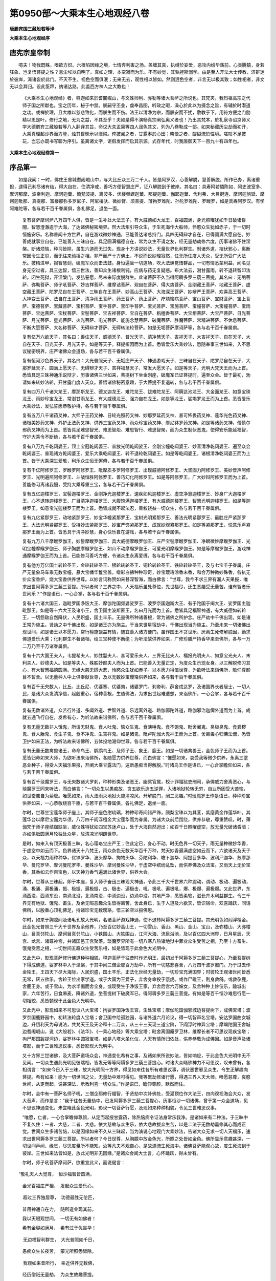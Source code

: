 第0950部～大乘本生心地观经八卷
==================================

**唐罽宾国三藏般若等译**

**大乘本生心地观经序**

唐宪宗皇帝制
------------

　　噫夫！物我既殊，嗜欲方炽。六根陷因缘之境，七情奔利害之场。盖缠其真，执缚於妄爱，恶攻内纷华荡前。心类腾猿，身若狂象，岂复悟菩提之性？息尘埃以自明了。真如之理，本空寂而为乐。不有妙觉，其孰拯斯溺孚。由是至人开法大士传教，济群迷於彼岸，澌诸妄於此门。不灭不生，视色空而俱泯；无来无去，观性相以皆如。然则泯色空者，非言无以极其致；如性相者，非文无以会其归。设此筌蹄，纳诸达路，此盖西方神人之大教也！

            　　《大乘本生心地观经》者，释迦如来於耆闍崛山，与文殊师利、弥勒等诸大菩萨之所说也。其梵夹，我烈祖高宗之代师子国之所献也。宝之历年，秘于中禁。朕嗣守丕业，虔奉昌图，听政之暇，澡心於此以为摄念之旨，有辅於时潜道之功。或禅於理，且大雄以慈悲致化，而朕生而不伤。法王以清净为宗，而朕安而不扰，敷教于下。用符方便之门励精以思是叶。修行之地，无为之益，不其至乎！夫如是得不演畅真宗阐弘奥义者也！乃出其梵本，於礼泉寺诏京师义学大德罽宾三藏般若等八人翻译其旨，命议大夫孟简等四人润色其文，列为八卷勒成一部。如来秘藏历尘劫而初开，大乘真理超沙界而方登，烛其昏昧示以津梁。俾披阅之者，甘露淋於心田；晓悟之者，醍醐流於性境。嗟叹不足披玩，岂忘亦既书写聊为序引。虽离诸文字，讵假发挥而启其宗源。式存年代，时我唐御天下一百九十有四年也。

**大乘本生心地观经卷第一**

序品第一
--------

　　如是我闻：一时，佛住王舍城耆阇崛山中，与大比丘众三万二千人。皆是阿罗汉，心善解脱，慧善解脱，所作已办，离诸重担，逮得己利尽诸有结，得大自在，住清净戒，善巧方便智慧庄严，证八解脱到于彼岸。其名曰：具寿阿若憍陈如、阿史波室多、摩诃那摩、波帝利迦、摩诃迦葉、憍梵波提、离波多、优楼频螺迦葉、那提迦葉、伽耶迦葉、舍利弗、大目揵连、摩诃迦旃延、摩诃迦毗那、真提那、富楼那弥多罗尼子、阿尼楼驮、微妙臂、须菩提、薄拘罗难陀、孙陀罗难陀、罗睺罗，如是具寿阿罗汉。有学阿难陀等，各与若干百千眷属俱，各礼佛足，退坐一面。

            　　复有菩萨摩诃萨八万四千人俱，皆是一生补处大法王子，有大威德如大龙王，百福圆满，身光照曜犹如千日破诸昏闇，智慧澄澈逾于大海，了达诸佛秘密境界。然大法炬引导众生，于生死海作大船师，怜愍众生犹如赤子，于一切时恒施安乐。名称普闻十方世界，自在游戏微妙神通，已能善达诸总持门。具四无碍辩才自在，已得圆满大愿自在。妙善成就事业自在，已能善入三昧自在。具足圆满福德自在，常为众生不请之友，经无量劫劫修六度，历事诸佛不住涅槃。断诸烦恼，种习皆除，虽生六道而无过失。现身十方讲说妙法，无量世界化利群生。制诸外道，摧伏邪心，离断常因令生正见，而无往来动摇之相。非严而严十方佛土，不说而说妙理寂然，住无所住度人天众，受无所受广大法乐。披精进甲，报智慧剑，破魔军众而击法鼓。身恒遍坐一切道场，吹大法螺觉悟群品，一切有情悉蒙利益，闻名见身无空过者。具三达智，悟三世法，善知众生诸根利钝，应病与药无复疑惑。布大法云，澍甘露雨，转不退转智印法轮。闭生死狱，开涅槃门，发弘誓愿，尽未来际度脱群生。此诸菩萨不久当得阿耨多罗三藐三菩提，其名曰：无垢菩萨、弥勒菩萨、师子吼菩萨、妙吉祥菩萨、维摩诘菩萨、观自在菩萨、得大势菩萨、金刚藏王菩萨、地藏王菩萨、虚空藏王菩萨、陀罗尼自在王菩萨、三昧自在王菩萨、妙高山王菩萨、大海深王菩萨、妙辩严王菩萨、欢喜高王菩萨、大神变王菩萨、法自在王菩萨、清净雨王菩萨、药王菩萨、药上菩萨、疗烦恼病菩萨、宝山菩萨、宝财菩萨、宝上菩萨、宝德菩萨、宝藏菩萨、宝积菩萨、宝手菩萨、宝印手菩萨、宝光菩萨、宝施菩萨、宝幢菩萨、大宝幢菩萨、宝雨菩萨、宝达菩萨、宝杖菩萨、宝髻菩萨、宝吉祥菩萨、宝自在菩萨、栴檀香菩萨、大宝炬菩萨、大宝严菩萨、日光菩萨、月光菩萨、星光菩萨、火光菩萨、电光菩萨、能施念慧菩萨、破魔菩萨、胜魔菩萨、常精进菩萨、不休息菩萨、不断大愿菩萨、大名称菩萨、无碍辩才菩萨、无碍转法轮菩萨。如是无垢菩萨摩诃萨等，各与若干百千眷属俱。

            　　复有亿万六欲天子，其名曰：善住天子、威德天子、普光天子、清净慧天子、吉祥天子、大吉祥天子、自在天子、大自在天子、日光天子、月光天子。如是等天子，释提桓因而为上首。悉皆爱乐大乘妙法，愿随奉事三世如来，入不思议秘密境界，庄严诸佛众会道场，各与若干百千眷属俱。

            　　复有恒河沙色界天子，其名曰：大光普照天子、无垢庄严天子、神通游戏天子、三昧自在天子、陀罗尼自在天子、大那罗延天子、圆满上愿天子、无碍辩才天子、吉祥福慧天子、常发大愿天子。如是等天子，光明大梵天王而为上首。悉皆具足三昧神通乐说辩才，历事诸佛三世如来，菩提树下坐金刚座，破魔军已证菩提时，遍至众会。皆于最初，劝请如来转妙法轮，开甘露门度人天众。善悟诸佛秘密意趣，于大菩提不复退转，各与若干百千眷属俱。

            　　复有四万八千诸大龙王，摩那斯龙王、德叉迦龙王、难陀龙王、跋难陀龙王、阿耨达池龙王、大金面龙王、如意宝珠龙王、雨妙珍宝龙王、常澍甘雨龙王、有大威德龙王、强力自在龙王。如是等龙王，娑竭罗龙王而为上首。悉皆爱乐大乘妙法，发弘誓愿恭敬护持，各与若干百千眷属俱。

            　　复有五万八千诸药叉神，大师子王药叉神、日轮光照药叉神、妙那罗延药叉神、甚可怖畏药叉神、莲华光色药叉神、诸根美妙药叉神、外护正法药叉神、供养三宝药叉神、雨众珍宝药叉神、摩尼钵罗药叉神。如是等诸药叉神，僧慎尔邪药叉神而为上首。悉皆具足难思智光、难思智炬、难思智行、难思智聚，而为众生制伏恶鬼，使得安乐能延福智，守护大乘令不断绝，各与若干百千眷属俱。

            　　复有八万九千乾闼婆王，顶上宝冠乾闼婆王、普放光明乾闼娑王、金刚宝幢乾闼婆王、妙音清净乾闼婆王、遍至众会乾闼婆王、普现诸方乾闼婆王、爱乐大乘乾闼婆王、转不退轮乾闼婆王。如是等乾闼婆王，诸根清净乾闼婆王而为上首。皆于大乘深生爱敬，利乐众生恒无懈倦，各与若干百千眷属俱。

            　　复有千亿阿修罗王，罗睺罗阿修罗王、毗摩质多罗阿修罗王、出现威德阿修罗王、大坚固力阿修罗王、美妙音声阿修罗王、光明遍照阿修罗王、斗战恒胜阿修罗王、善巧幻化阿修罗王。如是等阿修罗王，广大妙辩阿修罗王而为上首。善能修习离诸我慢，受持大乘尊重三宝，各与若干百千眷属俱。

            　　复有五亿迦楼罗王，宝髻迦楼罗王、金刚净光迦楼罗王、速疾如风迦楼罗王、虚空净慧迦楼罗王、妙身广大迦楼罗王、心不退转迦楼罗王、广目清净迦楼罗王、大腹饱满迦楼罗王、有大威德迦楼罗王、智慧光明迦楼罗王。如是等迦楼罗王，如意宝光迦楼罗王而为上首。悉皆成就不起法忍，善权饶益一切众生，各与若干百千眷属俱。

            　　复有九亿紧那罗王，动地紧那罗王、妙宝华幢紧那罗王、宝树光明紧那罗王、善法光明紧那罗王、最胜庄严紧那罗王、大法光明紧那罗王、受持妙法紧那罗王、妙宝严饰紧那罗王、成就妙观紧那罗王。如是等紧那罗王，悦意乐声紧那罗王而为上首。皆悉具于清净妙慧，身心快乐自在游戏，各与若干百千眷属俱。

            　　复有九万八千摩睺罗伽王，妙髻摩睺罗伽王、具大威德摩睺罗伽王、庄严宝髻摩睺罗伽王、净眼微妙摩睺罗伽王、光明宝幢摩睺罗伽王、师子胸臆摩睺罗伽王、如山不动摩睺罗伽王、可爱光明摩睺罗伽王。如是等摩睺罗伽王，游戏神通摩睺罗伽王而为上首。已能修习善巧方便，令诸众生永离爱缠，各与若干百千眷属俱。

            　　复有他方万亿国土转轮圣王，金轮转轮圣王、银轮转轮圣王、铜轮转轮圣王、铁轮转轮圣王，及与七宝千子眷属。庄严无量象马车乘无数宝幢，悬大宝幡华鬘宝盖，缯彩白拂种种珍奇，妙宝璎珞涂香末香，和合万种微妙殊香，各执无价众宝香炉，烧大宝香供养世尊。以妙言词称赞如来甚深智海，而白佛言：“世尊，我今不求三界有漏人天果报，唯求出世阿耨多罗三藐三菩提。所以者何？三界之中，人天福乐虽处尊位，先世福尽，还生恶趣受无量苦。谁有智者乐世间乐？”作是语已，一心合掌，各与若干百千眷属俱。

            　　复有十六诸大国王，迦毗罗国净饭大王、摩伽陀国频婆娑罗王、波罗奈国迦斯大王、有于陀国于阐大王、娑罗国主迦毗那王。如是等十六大王及诸小王，舍卫国主波斯匿王，名曰月光而为上首。悉皆具足福智神通，有大威德如转轮王，一切怨敌自然降伏，人民炽盛，国土丰乐，无量佛所种诸善根，常为诸佛之所护念。庄严劫中千佛出现，如是诸王常为施主。贤劫之中千佛出现，如是诸王亦为施主。于当来世星宿劫中，千佛出现当为施主。乃至未来一切诸佛出现世间，如是诸王以本愿力，常行檀施饶益有情，随宜善入诸方便门。虽作国王不贪世乐，厌离生死修解脱因，勤求佛道爱乐大乘；化利群生不著诸相，绍三宝种使不断绝；为听法故供养如来，广修珍膳严持香华来至佛所，各与一万二万乃至千万诸眷属俱。

            　　复有十六大国王夫人，韦提希夫人、妙胜鬘夫人、甚可爱乐夫人、三界无比夫人、福报光明夫人、如意宝光夫人、末利夫人、妙德夫人。如是等夫人，殊胜妙颜夫人而为上首。已能善入无量正定，为度众生示现女身。以三解脱修习其心，有大智慧福德圆满。无缘大慈无碍大悲，怜愍众生犹如赤子。以本愿力得值世尊，为欲听法来诣佛所，瞻仰尊颜目不暂舍。以无量种人中上供奉献世尊，及以无数妙宝璎珞供养如来，各与若干百千眷属俱。

            　　复有百千无央数人，比丘、比丘尼、优婆塞、优婆夷，诸婆罗门、刹帝利、薜舍戍达罗，及诸国界长者居士，一切人民，是诸大众发清净信，起殷重心，宿种善根，生值佛法，为求出世起难遭想，来诣佛所，一心合掌，各与若干百千眷属俱。

            　　复有无数诸外道，众苦行外道、多闻外道、世智外道、乐远离外道、路伽邪陀外道，路伽邪治迦儞外道而为上首。成就五通飞行自在，发希有心，为听法故来诣佛所，各与若干百千眷属俱。

            　　复有无量无数非人饿鬼，所谓无财鬼、食人吐鬼、恼众生鬼、食洟唾鬼、食不饱鬼、毗舍阇鬼、臭极臭鬼、食粪秽鬼、食人胎鬼、食生子鬼、食不净鬼、生吉祥鬼。如是诸鬼，毗卢陀伽大鬼神王而为上首。舍离毒心归佛法僧，悉皆卫护如来正法，为听法故来诣佛所，五体投地渴仰世尊，各与若干百千眷属俱。

            　　复有无量无数禽兽诸王，命命鸟王、鹦鹉鸟王、及师子王、象王、鹿王。如是一切诸禽兽王，金色师子王而为上首。悉皆归命如来大师，为欲听法来诣佛所，各随愿力供养世尊，而白佛言：“惟愿如来，哀受我等微少供养，永离三塗恶业种子，得受人天福乐果报，开阐大乘甘露法门，速断愚痴当得解脱。”时诸鸟王作是语已，一心合掌瞻仰如来，各与若干百千眷属俱。

            　　复有百千琰魔罗王，与无央数诸大罗刹，种种形类及诸恶王，幽冥官属，校计罪福狱吏刑司，承佛威力舍离恶心，与琰魔罗王同来听法，而白佛言：“一切众生以愚痴故，贪五欲乐造五逆罪，入诸地狱轮转无穷，自业所因受大苦恼，如世蚕茧自为萦缠。唯愿如来，雨大法雨灭地狱火施清凉风，开解脱门，闭三恶趣。”时琰魔罗王作是语已，种种珍宝供养如来，一心恭敬绕百千匝，与若干百千眷属俱，各礼佛足，退坐一面。

            　　尔时，世尊坐宝莲华师子座上。其师子座色绀琉璃，种种珍奇间错严饰，颇梨宝珠以为其茎，紫磨黄金作莲华叶。其莲华台以摩尼宝而为华须，八万四千阎浮檀金大宝莲华而为眷属。为诸大众前后围绕，供养恭敬，尊重赞叹。时，薄伽梵于师子座结跏趺坐，威仪殊特犹如四宝苏迷卢山，处于大海自然迥出；如百千日照曜虚空，放无量光破诸昏暗；亦如俱胝圆满月轮独处众星，放清凉光明朗世界。

            　　是时，如来入有顶天极善三昧，名心璎珞宝庄严王；住此定已，身心不动。时无色界一切天子，雨无量种微妙华香，于虚空中如云而下。色界诸天十八梵王，雨众杂色无数天华百千万种，梵天妙香遍满虚空如云而下。六欲诸天及天子众，以天福力雨种种华，优钵罗华、波头摩华、拘物头华、芬陀利华、瞻卜迦华、阿提目多华、波利尸迦华、苏摩那华、曼陀罗华、摩诃曼陀罗华、曼殊沙华、摩诃曼殊沙华，于虚空中缤纷乱坠，而供养佛及众法宝。又雨天上无价宝香，其香如云作百宝色，以天神力香气遍满此诸世界，供养大会。

            　　尔时，世尊从三昧起，即于本座，复入师子奋迅三昧现大神通，令此三千大千世界六种震动，谓动、极动、遍极动，涌、极涌、遍极涌，振、极振、遍极振，击、极击、遍极击，吼、极吼、遍极吼，爆、极爆、遍极爆。又此世界，东涌西没，西涌东没，南涌北没，北涌南没，中涌边没，边涌中没。其地严净，悉皆柔软，滋长卉木利益群生。令三千界无有地狱、饿鬼、畜生，及余无暇恶趣众生皆得离苦，舍此身已，生于人道及六欲天，皆识宿命，欢喜踊跃，同诣佛所，以殷重心顶礼佛足，持诸珍宝无数璎珞，悟三轮空以报佛恩。

            　　尔时，如来于胸臆间及诸毛孔放大光明，名诸菩萨游戏神通，使不退转阿耨多罗三藐三菩提。其光明色如阎浮檀金。此金色光普照三千大千世界及余他界，乃至百亿妙高山王，一切雪山、香山、黑山、金山、宝山，及弥楼山、大弥楼山，目真邻陀山、摩诃目真邻陀山，小铁围山、大铁围山，江河大海、流泉浴池，及以百亿四大洲界，日月星辰，天宫、龙宫、诸尊神宫，并诸国邑王宫聚落。琰魔罗界所有一切八寒八热诸地狱中罪业众生受苦之相，乃至十方畜生、饿鬼受苦之相，一切世间五趣众生受苦乐相，如是皆现于此金色大光明中。

            　　又此光中，影现菩萨修行佛道种种相貌，释迦菩萨于往昔时作光明王，最初发于阿耨多罗三藐三菩提心，乃至菩提树下得成佛道，娑罗林中入于涅槃，于其中间三僧企耶百万劫中，所有一切慈悲喜舍，八万四千波罗蜜门。乃于过去作金轮王，王四天下尽大海际，人民炽盛，国土丰乐，正法化世经无量劫，一切珍宝充满国界；时彼轮王观诸世间皆悉无常，厌五欲乐，舍轮王位出家学道。或于大国为王爱子，弃舍身命投于饿虎。或作尸毗王，割身救鸽。或救孕鹿，舍鹿王身。或于雪山，为求半偈而舍全身。或现受生于净饭王家，弃舍后宫六万婇女，及舍种种上妙伎乐，踰城出家，六年苦行，日食麻麦，降诸外道，坐菩提树下破魔军已，得阿耨多罗三藐三菩提。有如是等百千恒沙难思行愿一切相貌，悉皆顿现于此金色大光明中。

            　　又此光中，影现如来不可思议八大宝塔：拘娑罗国净饭王宫，生处宝塔；摩伽陀国伽邪城边菩提树下，成佛宝塔；波罗奈国鹿野园中，初转法轮度人宝塔；舍卫国中给孤独园，与诸外道六月论议，得一切智声名宝塔。安达罗国曲女城边，升忉利天为母说法，共梵天王及天帝释十二万众，从三十三天现三道宝阶，下阎浮时神异宝塔；摩竭陀国王舍城边耆阇崛山，说《大般若》、《法华》、《一乘心地经》等大乘宝塔；毗舍离国庵罗卫林，维摩长者不可思议现疾宝塔；拘尸那国跋提河边，娑罗林中圆寂宝塔。如是八塔大圣化仪，人天有情所归依处，供养恭敬为成佛因。如是音声及诸塔影，而于三世难思议事，悉皆影现大光明中。

            　　又十方界三世诸佛，及大菩萨道场众会，神通变化希有之事，及诸如来所说妙法，皆如响应，于此金色大光明中无不见闻。一切众生遇此光明见彼瑞相，皆发无等等阿耨多罗三藐三菩提心。时诸大众睹佛神力不可思议，叹未曾有，各相谓言：“如来今日入于三昧，放大光明照十方界，得见如来往昔所有难思议事，调伏恶世邪见众生，令生正解趣向菩提。希有如来！能为一切世间之父，无量劫中难可得见。我等累劫修诸行愿，得遇三界人天大师。唯愿慈尊，哀愍世间，从定而起，说甚深法，示教利喜一切众生。”作是语已，瞻仰尊颜，默然而住。

            　　尔时，会中有一菩萨名师子吼，三僧企耶修行福智，于贤劫中次补佛处，受灌顶位作大法王，四向观视海会大众，发大音声，而作是言：“我于往昔无量劫中，已发阿耨多罗三藐三菩提心，历事恒沙一切诸佛，曾于第一众会道场，见不思议神通变化，未尝睹此金色光明，影现一切菩萨行愿，及现如来种种相貌，令见三世难思议事。

            　　“唯愿，仁者，一心合掌瞻仰尊颜，从定而起授甘露药，除热恼病令证法身常乐我净。是诸如来有二种法，于三昧中不复久住：一者、大慈，二者、大悲。依大慈故与众生乐，依大悲故拔众生苦，以是二法于无数劫熏修其心而成正觉。世间众生多诸苦恼，以是因缘如来不久从三昧起，当为演说心地观门大乘妙法，告诸大众无求一切人天福乐，速求出世阿耨多罗三藐三菩提。所以者何？今日世尊，从胸臆中放金色光，所照之处皆如金色。佛所显示意趣甚深，一切世间声闻、缘觉，尽思度量所不能知。汝等凡夫不观自心，是故漂流生死海中。诸佛菩萨能观心故，度生死海到于彼岸。三世如来法皆如是，放此光明非无因缘。”是诸众会闻大士言，心怀踊跃，得未曾有。

            　　尔时，师子吼菩萨摩诃萨，欲重宣此义，而说偈言：

　　“敬礼天人大觉尊，　恒沙福智皆圆满，

           　　　金光百福庄严相，　发起众生爱乐心。

　　　超过三界独居尊，　功德最胜无伦匹，

           　　　普用神通自在力，　随所造业现其前。

           　　　我以天眼观世间，　一切无有如佛者！

           　　　希有金容如满月，　希有过于优昙华！

　　　无边福智利群生，　大光普照如千日，

           　　　愚痴众生长夜苦，　蒙光所照悉皆除。

　　　我观如来昔所行，　亲近供养无数佛，

           　　　经历僧祇无量劫，　为众生故趣菩提。

　　　常于生死苦海中，　作大船师济群品，

           　　　演说甘露真净法，　令入无为解脱门。

　　　三僧祇劫度众生，　勤修八万波罗蜜，

           　　　因圆果满成正觉，　住寿凝然无去来。

　　　一一相好周法界，　十方诸佛相皆然，

           　　　甚深境界难思议，　一切人天莫能测。

　　　诸佛体用无差别，　如千灯照互增明，

           　　　智慧如空无有边，　应物现形如水月，

           　　　无边法界常寂然，　如如不动等虚空。

           　　　如来清净妙法身，　自然具足恒沙德，

           　　　周遍法界无穷尽，　不生不灭无去来，

           　　　法王常住妙法宫，　法身光明靡不照。

　　　如来法性无挂碍，　随缘普应利群生，

           　　　众生各见在其前，　为我宣说甘露法，

           　　　随心能灭诸烦恼，　人天众苦悉皆除。

　　　破有法王甚奇特，　光明照曜如金山，

           　　　为度众生出世间，　能然法炬破昏暗。

　　　众生没在生死海，　轮回五趣无出期，

           　　　善逝恒为妙法船，　能截爱流超彼岸。

　　　大智方便不可量，　恒与众生无尽乐，

           　　　能为世间大慈父，　怜愍一切诸有情。

           　　　如来出世甚难值，　无数亿劫时一现！

　　　譬如优昙妙瑞华，　一切人天所希有，

           　　　于无量劫时一现，　睹佛出世亦同然。

　　　是诸众生无福慧，　恒处沉沦生死海，

           　　　亿劫不见诸如来，　随诸恶业恒受苦。

　　　我等无数百千劫，　修四无量三解脱，

           　　　今见大圣牟尼尊，　犹如盲龟值浮木。

　　　愿于来世恒沙劫，　念念不舍天人师，

           　　　如影随形不暂离，　昼夜勤修于种智。

　　　唯愿世尊哀愍我，　常令得见大慈尊，

           　　　三业无倦常奉持，　愿共众生成正觉。

　　“今者三界大导师，　座上跏趺入三昧，

      　　　独处凝然空寂舍，　身心不动如须弥。

      　　　世间一切梵天魔，　莫能警觉如来定！

　　　此界他方凡圣众，　悉知调御住于禅，

      　　　广设无边微妙供，　奉献能仁最胜德。

　　　六欲诸天来供养，　天华乱坠遍虚空，

　　　十善报应无价香，　变化香云百宝色，

      　　　遍覆人天无量众，　雨杂妙宝献如来。

　　　香气氛氲三宝前，　百千伎乐临空界，

      　　　不鼓自鸣成妙曲，　供养人中两足尊。

　　　十八梵众雨天华，　及雨杂宝千万种，

　　　梵摩尼珠妙璎珞，　众宝严饰天妙衣，

      　　　大宝华幢悬胜幡，　持以供养牟尼尊。

　　　无色界天雨宝华，　其华广大如车轮，

      　　　雨微细香满世界，　供养三昧难思议。

　　　龙王修罗人非人，　奉献所感珍妙宝，

      　　　各以供养天中天，　乐闻最胜菩提道。

　　　时薄伽梵大医王，　善治世间烦恼苦，

      　　　师子频伸三昧力，　六种震动遍三千。

　　　以此觉悟诸有缘，　于此无缘了不觉，

      　　　随彼人天应可度，　见佛种种诸神通。

　　　瞻仰月面牟尼尊，　以净三业皆云集，

      　　　如来能以无缘慈，　饶益众生成胜德。

　　　胸臆放此大光明，　名诸菩萨不退转，

      　　　如劫尽时七日现，　炽然照曜放千光。

　　　世间所有诸光明，　不及一佛毛孔光，

      　　　无量无碍大神光，　遍照十方诸佛刹。

　　　如来福智皆圆满，　所放神光亦无比，

      　　　其光赫弈如金色，　遍照十方诸国土。

　　　大圣金光影现中，　悉见世间诸色像，

　　　三千大千诸世界，　所有一切诸山王，

　　　四宝所成妙高山，　雪山香山七金山，

　　　目真邻陀弥楼山，　大铁围山小山等，

　　　大海江河及浴池，　无数百亿四大洲，

　　　日月星辰众宝宫，　天宫龙宫诸神宫，

      　　　国邑王宫诸聚落，　如是光中悉显现。

      　　　又现如来往昔因，　积功累德求佛道：

　　　如来昔在尸毗国，　曾居尊位作人王，

      　　　国界珍宝皆充盈，　常以正法化于世。

　　　慈悲喜舍恒无倦，　能舍难舍趣菩萨，

      　　　割身救鸽尝无悔，　深心悲愍救众生。

　　　时佛往昔在凡夫，　入于雪山求佛道，

      　　　摄心勇猛勤精进，　为求半偈舍全身，

      　　　以求正法因缘故，　十二劫超生死苦。

　　　昔为摩纳仙人时，　布发供养燃灯佛，

      　　　以是精进因缘故，　八劫超于生死海。

　　　昔为萨埵王子时，　舍所爱身投饿虎，

      　　　自利利他因缘故，　十一劫超生死因。

　　　流水长者大医王，　平等救护众生故，

      　　　济鱼各得生天上，　天雨璎珞来报恩。

      　　　七日翘足赞如来，　以精进故超九劫。

　　　昔为六牙白象王，　其牙殊妙无能比，

      　　　舍身命故投猎者，　求佛无上大菩提。

      　　　或作圆满福智王，　施眼精进求佛道；

      　　　又作金色大鹿王，　舍身精进求佛道；

      　　　为迦尸国慈力王，　全身施与五夜叉；

      　　　又作大国庄严王，　以妻子施无吝惜；

      　　　或为最上身菩萨，　头目髓脑施众生；

      　　　如是菩萨行慈悲，　皆愿求证菩提道！

　　　佛昔曾作转轮王，　四洲珍宝皆充满，

　　　具足千子诸眷属，　十善化人百千劫，

      　　　国土安隐如天宫，　受五欲乐无穷尽。

　　　时彼轮王觉自身，　及以世间不牢固，

　　　无想诸天八万岁，　福尽还归诸恶道，

　　　犹如梦幻与泡影，　亦如朝露及电光，

      　　　了达三界如火宅，　八苦充满难可出！

      　　　未得解脱超彼岸，　谁有智者乐轮回？

      　　　唯有出世如来身，　不生不灭常安乐。

      　　　如是难行菩萨行，　一切悉现金光内！

      　　　又此光中现八塔，　皆是众生良福田：

　　　净饭王宫生处塔，　菩提树下成佛塔，

　　　鹿野园中法轮塔，　给孤独园名称塔，

　　　曲女城边宝阶塔，　耆阇崛山般若塔，

      　　　庵罗卫林维摩塔，　娑罗林中圆寂塔。

　　　如是世尊八宝塔，　诸天龙神常供养，

      　　　金刚密迹四天王，　昼夜护持恒不离。

　　　若造八塔而供养，　现身福寿自延长，

      　　　增长智慧众所尊，　世出世愿皆圆满。

　　　若人礼拜及心念，　如是八塔不思议，

      　　　二人获福等无差，　速证无上菩提道。

      　　　如是三世利益事，　于此光中无不见！

　　　十方佛土诸菩萨，　神通游戏众灵仙，

　　　万亿国土转轮王，　寻此光明普云集，

      　　　各以神力来供养，　雨如意宝奉慈尊。

　　　诸天伎乐百千种，　不鼓自然出妙音，

　　　天华乱坠满虚空，　众香普熏于大会，

      　　　宝幢无数诸璎珞，　持以供养人中尊。

　　　微妙伽陀赞如来：‘善哉能入于三昧！

　　　现不思议大神力，　调伏难化诸有情，

　　　令住坚固不退心。　我于佛所深随喜！

　　　唯愿世尊从定起，　为诸众生转法轮，

      　　　永断一切诸烦恼，　令住无住大涅槃。

　　　如我等类心清净，　从万亿国来听法，

      　　　以三昧力常谛观，　于我微供哀纳受。

　　　能施所施及施物，　于三世中无所得，

      　　　我等安住最胜心，　供养一切十方佛。

　　　世世亲近大悲主，　恒常奉事大慈尊，

      　　　以无所得妙善根，　圆融法界趣真觉。

　　　过去如来入寂定，　现大神通转法轮，

      　　　今佛世尊亦复然，　入定放光同彼佛。’

      　　　是故惟忖释师子，　决定欲说心地门！

      　　　若欲远离生死因，　必获三世真常果。

　　　诸人合掌一心待，　当入如来安乐宫！”

**大乘本生心地观经卷第二**

报恩品第二上
------------

　　尔时，世尊从三昧安详而起，告弥勒菩萨摩诃萨言：“善哉！善哉！汝等大士，诸善男子，为欲亲近世间之父，为欲听闻出世之法，为欲思惟如如之理，为欲修习如如之智，来诣佛所供养恭敬。我今演说心地妙法，引导众生令入佛智。如是妙法，诸佛如来过无量劫时乃说之。如来世尊出兴于世，甚难值遇如优昙华！假使如来出现于世，说此妙法亦复为难。所以者何？一切众生远离大乘菩萨行愿，趣向声闻、缘觉菩提，厌离生死永入涅槃，不乐大乘常乐妙果。然诸如来转于法轮，远离四失说相应法：一无非处，二无非时，三无非器，四无非法。应病与药令得复除，即是如来不共之德。声闻、缘觉未得自在诸菩萨众不共之境，以是因缘，难见难闻菩提正道心地法门。若有善男子、善女人，闻是妙法一经于耳，须臾之顷摄念观心，熏成无上大菩提种，不久当坐菩提树王金刚宝座，得成阿耨多罗三藐三菩提。”

           　　尔时，王舍大城有五百长者，其名曰：妙德长者、勇猛长者、善法长者、念佛长者、妙智长者、菩提长者、妙辩长者、法眼长者、光明长者、满愿长者。如是等大富长者成就正见，供养如来及诸圣众。是诸长者，闻是世尊赞叹大乘心地法门，而作是念：“我见如来放金色光，影现菩萨难行苦行。我不爱乐行苦行心，谁能永劫住于生死，而为众生受诸苦恼？”作是念已，即从座起，偏袒右肩，右膝著地，合掌恭敬，异口同音，前白佛言：“世尊，我等不乐大乘诸菩萨行，亦不喜闻苦行音声。所以者何？一切菩萨所修行愿，皆悉不是知恩报恩。何以故？远离父母趣于出家，以自妻子施于所欲，头目随脑随其愿求，悉皆布施受诸逼恼；三僧祇劫，具修诸度八万四千波罗蜜行，越生死流，方至菩提大安乐处。不如趣向二乘道果，三生百劫修集资粮，断生死因，证涅槃果，速至安乐，方名报恩。”

           　　尔时，佛告五百长者：“善哉！善哉！汝等闻于赞叹大乘，心生退转发起妙义，利益安乐未来世中，不知恩德一切众生。谛听！谛听！善思念之，我今为汝分别演说世出世间有恩之处。善男子，汝等所言未可正理。何以故？世出世恩有其四种：一、父母恩，二、众生恩，三、国王恩，四、三宝恩。如是四恩，一切众生平等荷负。

           　　“善男子，父母恩者，父有慈恩，母有悲恩。母悲恩者，若我住世于一劫中说不能尽，我今为汝宣说少分。假使有人为福德故，恭敬供养一百净行大婆罗门、一百五通诸大神仙、一百善友，安置七宝上妙堂内，以百千种上妙珍膳，垂诸璎珞、众宝衣服、栴檀沉香立诸房舍，百宝庄严床卧敷具，疗治众病百种汤药，一心供养满百千劫；不如一念住孝顺心，以微少物色养悲母，随所供侍，比前功德，百千万分不可校量。世间悲母念子无比，恩及未形，始自受胎，终于十月，行住坐卧受诸苦恼非口所宣。虽得欲乐饮食衣服而不生爱，忧念之心恒无休息，但自思惟将欲生产，渐受诸苦昼夜愁恼。若产难时，如百千刃竞来屠割，或致无常；若无苦恼，诸亲眷属喜乐无尽，犹如贫女得如意珠。其子发声如闻音乐，以母胸臆而为寝处，左右膝上常为游履。于胸臆中出甘露泉，长养之恩弥于普天，怜愍之德广大无比。世间所高莫过山岳，悲母之恩逾于须弥。世间之重大地为先，悲母之恩亦过于彼。若有男女背恩不顺，令其父母生怨念心，母发恶言，子即随堕，或在地狱、饿鬼、畜生。世间之疾莫过猛风，怨念之微复速于彼。一切如来、金刚天等，及五通仙不能救护。若善男子、善女人，依悲母教承顺无违，诸天护念福乐无尽。如是男女即名尊贵天人种类，或是菩萨为度众生，现为男女饶益父母。若善男子、善女人，为报母恩经于一劫，每日三时割自身肉以养父母，而未能报一日之恩。所以者何？一切男女处于胎中，口吮乳根饮啖母血，及出胎已幼稚之前，所饮母乳百八十斛。母得上味先与其子，珍妙衣服亦复如是，愚痴鄙陋情爱无二。昔有女人远游他国，抱所生子渡殑伽河，其水暴涨力不能前，爱念不舍母子俱没。以是慈心善根力故，即得上生色究竟天作大梵王。以是因缘，母有十德：一名大地，于母胎中为所依故；二名能生，经历众苦而能生故；三名能正，恒以母手理五根故；四名养育，随四时宜能长养故；五名智者，能以方便生智慧故；六名庄严，以妙璎珞而严饰故；七名安隐，以母怀抱为止息故；八名教授，善巧方便导引子故；九名教诫，以善言辞离众恶故；十名与业，能以家业付嘱子故。善男子，于诸世间何者最富？何者最贫？悲母在堂名之为富，悲母不在名之为贫。悲母在时名为日中，悲母死时名为日没；悲母在时名为月明，悲母亡时名为闇夜。是故汝等，勤加修习孝养父母，若人供佛福等无异，应当如是报父母恩。

           　　“善男子，众生恩者，即无始来，一切众生轮转五道经百千劫，于多生中互为父母。以互为父母故，一切男子即是慈父，一切女人即是悲母。昔生生中有大恩故，犹如现在父母之恩等无差别。如是昔恩犹未能报，或因妄业生诸违顺，以执著故反为其怨。何以故？无明覆障宿住智明，不了前生曾为父母。所可报恩互为饶益，无饶益者名为不孝。以是因缘诸众生类，于一切时亦有大恩，实为难报。如是之事名众生恩。

           　　“国王恩者，福德最胜，虽生人间得自在故。三十三天诸天子等，恒与其力常护持故。于其国界山河大地，尽大海际属于国王，一人福德胜过一切众生福故。是大圣王以正法化，能使众生悉皆安乐。譬如世间一切堂殿，柱为根本；人民丰乐，王为根本，依王有故。亦如梵王能生万物，圣王能生治国之法利众生故。如日天子能照世间，圣王亦能观察天下人安乐故。王失正治，人无所依；若以正化，八大恐怖不入其国，所谓他国侵逼、自界叛逆、恶鬼疾病、国土饥馑、非时风雨、过时风雨、日月薄蚀、星宿变怪。人王正化利益人民，如是八难不能侵故。譬如长者唯有一子，爱念无比，怜愍饶益，常与安乐昼夜不舍。国大圣王亦复如是，等示群生如同一子，拥护之心昼夜无舍。如是人王令修十善，名福德主；若不令修，名非福主。所以者何？若王国内一人修善，其所作福皆为七分，造善之人得其五分，于彼国王常获二分，善因王修同福利故。造十恶业亦复如是，同其事故。一切国内田地园林所生之物，皆为七分亦复如是。若有人王成就正见，如法化世，名为天主，以天善法化世间故。诸天善神及护世王，常来加护守王宫故。虽处人间修行天业，赏罚之心无偏党故。一切圣王法皆如是，如是圣主名正法王。以是因缘成就十德：一名能照，以智慧眼照世间故；二名庄严，以大福智庄严国故；三名与乐，以大安乐与人民故；四名伏怨，一切怨敌自然伏故；五名离怖，能却八难离恐怖故；六名任贤，集诸贤人评国事故；七名法本，万姓安住依国王故；八名持世，以天王法持世间故；九名业主，善恶诸业属国王故；十名人主，一切人民王为主故。一切国王以先世福，成就如是十种胜德。大梵天王及忉利天，常助人王受胜妙乐。诸罗刹王及诸神等，虽不现身，潜来卫护王及眷属。王见人民造诸不善不能制止，诸天神等悉皆远离。若见修善，欢喜赞叹，尽皆唱言：‘我之圣王！’龙天喜悦，澍甘露雨，五谷成熟，人民丰乐。若不亲近诸恶人等，普利世间咸从正化，如意宝珠必现王国，于王邻国咸来归服，人与非人无不称叹。若有恶人于王国内，而生逆心于须臾顷，如是之人福自衰灭，命终当堕地狱之中，经历畜生备受诸苦。所以者何？由于圣王不知恩故，起诸恶逆得如是报。若有人民能行善心，敬辅仁王尊重如佛，是人现世安隐丰乐，有所愿求无不称心。所以者何？一切国王于过去时，曾受如来清净禁戒，常为人王安隐快乐，以是因缘违顺果报皆如响应。圣王恩德广大如是！

           　　“善男子，三宝恩者，名不思议利乐众生无有休息。是诸佛身真善无漏，无数大劫修因所证，三有业果永尽无余，功德宝山巍巍无比，一切有情所不能知，福德甚深犹如大海，智慧无碍等于虚空，神通变化充满世间，光明遍照十方三世。一切众生烦恼业障都不觉知，沉沦苦海生死无穷，三宝出世作大船师，能截爱流超升彼岸，诸有智者悉皆瞻仰。善男子等，唯一佛宝具三种身：一、自性身，二、受用身，三、变化身。第一佛身有大断德，二空所显，一切诸佛悉皆平等；第二佛身有大智德，真常无漏，一切诸佛悉皆同意；第三佛身有大恩德，定通变现，一切诸佛悉皆同事。善男子，其自性身无始无终，离一切相，绝诸戏论，周圆无际凝然常住。其受用身，有二种相：一、自受用，二、他受用。

           　　“自受用身，三僧祇劫所修万行，利益安乐诸众生已，十地满心，运身直往色究竟天，出过三界，净妙国土坐无数量大宝莲华，而不可说海会菩萨前后围绕，以无垢缯系于顶上，供养恭敬，尊重赞叹。如是名为后报利益。尔时菩萨入金刚定，断除一切微细所知诸烦恼障，证得阿耨多罗三藐三菩提。如是妙果名现报利益。是真报身有始无终，寿命劫数无有限量，初成正觉穷未来际，诸根相好遍周法界，四智圆满，是真报身受用法乐：一、大圆镜智，转异熟识得此智慧。如大圆镜现诸色像，如是如来镜智之中，能现众生诸善恶业。以是因缘，此智名为大圆镜智。依大悲故恒缘众生，依大智故常如法性，双观真俗无有间断，常能执持无漏根身，一切功德为所依止。二、平等性智，转我见识得此智慧。是以能证自他平等二无我性，如是名为平等性智。三、妙观察智，转分别识得此智慧。能观诸法自相共相，于众会前说诸妙法，能令众生得不退转，以是名为妙观察智。四、成所作智，转五种识得此智慧。能现一切种种化身，令诸众生成熟善业，以是因缘名为成所作智。如是四智而为上首，具足八万四千智门。如是一切诸功德法，名为如来自受用身。

           　　“诸善男子，二者如来他受用身，具足八万四千相好，居真净土说一乘法，令诸菩萨受用大乘微妙法乐。一切如来为化十地诸菩萨众，现于十种他受用身：第一佛身，坐百叶莲华，为初地菩萨说百法明门。菩萨悟已起大神通，变化满于百佛世界，利益安乐无数众生。第二佛身，坐千叶莲华，为二地菩萨说千法明门。菩萨悟已起大神通，变化满于千佛世界，利益安乐无量众生。第三佛身，坐万叶莲华，为三地菩萨说万法明门。菩萨悟已起大神通，变化满于万佛国土，利益安乐无数众生。如是如来渐渐增长，乃至十地他受用身，坐不可说妙宝莲华，为十地菩萨说不可说诸法明门。菩萨悟已起大神通，变化满于不可说佛微妙国土，利益安乐不可宣说、不可宣说、无量无边种类众生。如是十身皆坐七宝菩提树王，证得阿耨多罗三藐三菩提。诸善男子，一一华叶各各为一三千世界，各有百亿妙高山王，及四大洲日月星辰，三界诸天无不具足。一一叶上诸赡部洲，有金刚座菩提树王，其百千万至不可说大小化佛，各于树下破魔军已，一时证得阿耨多罗三藐三菩提。如是大小诸化佛身，各各具足三十二相、八十种好，为诸资粮及四善根诸菩萨等、二乘凡夫，随宜为说三乘妙法。为诸菩萨说应六波罗蜜，令得阿耨多罗三藐三菩提究竟佛慧。为求辟支佛者，说应十二因缘法。为求声闻者，说应四谛法，度生老病死究竟涅槃。为余众生说人天教，令得人天安乐妙果。诸如是等大小化佛，皆悉名为佛变化身。

           　　“善男子，如是二种应化身佛，虽现灭度，而此佛身相续常住。诸善男子，如一佛宝，有如是等无量无边、不可思议利乐众生广大恩德，以是因缘名为如来、应、正遍知、明行圆满、善逝、世间解、无上士、调御丈夫、天人师、佛世尊。善男子，一佛宝中具足六种微妙功德：一者、无上大功德田，二者、无上有大恩德，三者、无足、二足及以多足众生中尊，四者、极难值遇如优昙华，五者、独一出现三千大千世界，六者、世出世间功德圆满一切义依。具如是等六种功德，常能利乐一切众生，是名佛宝不思议恩。”

           　　尔时，五百长者白佛言：“世尊，如佛所说，一佛宝中无量化佛，充满世界利乐众生。以何因缘，世间众生多不见佛，受诸苦恼？”

           　　佛告五百长者：“譬如日光天子放百千光照明世界，而有盲者不见光明。汝善男子，于意云何？日光天子而有过否？”

           　　时，长者言：“不也，世尊。”

           　　佛言：“善男子，诸佛如来常演正法利乐有情！是诸众生常造恶业，都不觉知，无惭愧心，于佛法僧不乐亲近。如是众生罪根深重，经无量劫不得见闻三宝名字，如彼盲者不睹日光。若有众生恭敬如来，爱乐大乘，尊重三宝，当知是人业障销除，福智增长，成就善根，速得见佛，永离生死，当证菩提。

           　　“诸善男子，如一佛宝有无量佛，如来所说法宝亦然，一法宝中有无量义。善男子，于法宝中有其四种：一者、教法，二者、理法，三者、行法，四者、果法。一切无漏能破无明烦恼业障声名句文名为教法，有无诸法名为理法，戒定慧行名为行法，为无为果名为果法。如是四种名为法宝，引导众生出生死海到于彼岸。善男子，诸佛所师即是法宝。所以者何？三世诸佛依法修行，断一切障得成菩提，尽未来际利益众生。以是因缘，三世如来常能供养诸波罗蜜微妙法宝，何况三界一切众生未得解脱，而不能敬微妙法宝？善男子，我昔曾为求法人王，入大火坑而求正法，永断生死得大菩提，是故法宝能破一切生死牢狱，犹如金刚能坏万物。法宝能照痴闇众生，如日天子能照世界。法宝能救贫乏众生，如摩尼珠雨众宝故。法宝能与众生喜乐，犹如天鼓乐诸天故。法宝能为诸天宝阶，听闻正法得生天故。法宝能为坚牢大船，渡生死海到彼岸故。法宝犹如转轮圣王，能除三毒烦恼贼故。法宝能为珍妙衣服，覆盖无惭诸众生故。法宝犹如金刚甲胃，能破四魔证菩提故。法宝犹如智慧利剑，割断生死离系缚故。法宝正是三乘宝车，运载众生出火宅故。法宝犹如一切明灯，能照三塗黑闇处故。法宝犹如弓箭矛槊，能镇国界摧怨敌故。法宝犹如险路导师，善诱众生达宝所故。善男子，三世如来所说妙法，有如是等难思议事。是名法宝不思议恩。

           　　“善男子，世出世间有三种僧：一、菩萨僧，二、声闻僧，三、凡夫僧。文殊师利及弥勒等，是菩萨僧。如舍利弗、目揵连等，是声闻僧。若有成就别解脱戒真善凡夫，乃至具足一切正见，能广为他演说开示众圣道法利乐众生，名凡夫僧；虽未能得无漏戒定及慧解脱，而供养者获无量福。如是三种名真福田僧。复有一类名福田僧：于佛舍利及佛形像，并诸法僧圣所制戒深生敬信，自无邪见令他亦然，能宣正法赞叹一乘，深信因果常发善愿，随其过犯悔除业障。当知是人信三宝力，胜诸外道百千万倍，亦胜四种转轮圣王，何况余类一切众生！如郁金华虽然萎悴，犹胜一切诸杂类华；正见比丘亦复如是，胜余众生百千万倍！虽毁禁戒不坏正见，以是因缘名福田僧。若善男子、善女人等，供养如是福田僧者，所得福德无有穷尽。供养前三真实僧宝，所获功德正等无异！如是四类圣凡僧宝，利乐有情恒无暂舍，是名僧宝不思议恩。”

           　　尔时，五百长者白佛言：“世尊，我等今日闻佛法音，得悟三宝利益世间。然今不知以何义故，说佛法僧得名为宝？愿佛解说，显示众会及未来世敬信三宝一切有情，永断疑网得不坏信，令入三宝不思议海。”

           　　尔时，佛告诸长者言：“善哉！善哉！汝善男子，能问如来甚深妙法，于未来世利益安乐一切众生。譬如世间第一珍宝具足十义，庄严国界饶益有情；佛法僧宝亦复如是：一者、坚牢，如摩尼宝无人能破；佛法僧宝亦复如是，外道天魔不能破故。二者、无垢，世间胜宝清净光洁，不杂尘秽；佛法僧宝亦复如是，悉能远离烦恼尘垢。三者、与乐，如天德瓶能与安乐；佛法僧宝亦复如是，能与众生世出世乐。四者、难遇，如吉祥宝希有难得；佛法僧宝亦复如是，业障有情亿劫难遇。五者、能破，如如意宝能破贫穷；佛法僧宝亦复如是，能破世间诸贫苦故。六者、威德，如转轮王所有轮宝能伏诸怨；佛法僧宝亦复如是，具六神通降伏四魔。七者、满愿，如摩尼珠随心所求能雨众宝；佛法僧宝亦复如是，能满众生所修善愿。八者、庄严，如世珍宝庄严王宫；佛法僧宝亦复如是，庄严法王菩提宝宫。九者、最妙，如天妙宝最为微妙；佛法僧宝亦复如是，超诸世间最胜妙宝。十者、不变，譬如真金入火不变；佛法僧宝亦复如是，世间八风不能倾动。佛法僧宝具足无量神通变化，利乐有情暂无休息。以是义故，诸佛法僧说名为宝。善男子，我为汝等略说四种世出世间有恩之处。汝等当知，修菩萨行，应报如是四种之恩。”

           　　尔时，五百长者白佛言：“世尊，如是四恩甚为难报！当修何行而报是恩？”

           　　佛告诸长者言：“善男子，为求菩提，有其三种十波罗蜜：一者、十种布施波罗蜜多，二者、十种亲近波罗蜜多，三者、十种真实波罗蜜多。若有善男子、善女人，发阿耨多罗三藐三菩提心，能以七宝满于三千大千世界，布施无量贫穷众生，如是布施但名布施波罗蜜多，不名真实波罗蜜多。若有善男子、善女人，发大悲心为求无上正等菩提，以自妻子施与他人心无吝惜，身肉手足、头目髓脑乃至身命施来求者，如是布施但名亲近波罗蜜多，未名真实波罗蜜多。若善男子、善女人，发起无上大菩提心，住无所得，劝诸众生同发此心，以真实法一四句偈施一众生，使向无上正等菩提，是名真实波罗蜜多。前二布施，未名报恩。若善男子、善女人，能修如是第三真实波罗蜜多，乃名真实能报四恩。所以者何？前二布施有所得心，第三施者无所得心。以真实法施一有情，令发无上大菩提心，是人当得证菩提时，广度众生无有穷尽，绍三宝种使不断绝，以是因缘名为报恩。”

           　　尔时，五百长者从佛闻是昔所未闻报恩之法，心怀踊跃得未曾有，发心求趣无上菩提，得忍辱三昧，入不思议智，永不退转。

           　　尔时，会中八万四千众生发菩提心，得坚固信。及此三昧海会大众，悉得金刚忍辱三昧，悟无生忍及柔顺忍，或证初地得不起忍。无量众生发菩提心，住不退位。

           　　尔时，佛告五百长者：“未来世中一切众生，若有得闻此心地观报四恩品，受持读习，解说书写，广令流布；如是人等福智增长，诸天卫护，现身无疾，寿命延长。若命终时，即得往生弥勒内宫，睹白毫相超越生死，龙华三会当得解脱，十方净土随意往生，见佛闻法入正定聚，速成阿耨多罗三藐三菩提如来智慧。”

**大乘本生心地观经卷第三**

报恩品第二下
------------

　　尔时，王舍大城东北八十由旬，有一小国名增长福。于彼国中，有一长者名曰智光，其年衰迈，唯有一子。其子恶性不顺父母，所有教诲皆不能从，遥闻释迦牟尼如来，在王舍城耆阇崛山，为浊恶世无量众生，宣说大乘报恩之法。父母及子并诸眷属，为听法故，赍持供具来诣佛所，供养恭敬而白佛言：“我有一子，其性弊恶，不受父母所有教诲；今闻佛说报四种恩，为听法故来诣佛所。唯愿世尊，为我等类及诸眷属，宣说四恩甚深妙义，令彼恶子生孝顺心，此世当生，令得安乐。”

           　　尔时，佛告智光：“善哉！善哉！汝为法故来至我所，供养恭敬乐闻是法。汝等谛听，善思念之。若有善男子、善女人，发菩提心为闻法要，举足下足随其远近所践之地微尘数量，以是因缘，感得金轮转轮圣王，圣王报尽作欲天王，欲天报尽作梵天王，见佛闻法速证妙果。汝大长者及余众等，为于法故来至我所，如是经过八十由旬，大地微尘一一尘数，能感人天轮王果报；既闻法已，当来证得阿耨多罗三藐三菩提。我虽先说甚深四恩微妙义趣，今复为汝重宣此义。”而说偈言：

　　“最胜法王大圣主，　一切人天无等伦！

           　　　具诸相好以严身，　智海如空无有量；

           　　　自他利行皆圆满，　名称普闻诸国土；

           　　　永断烦恼余习气，　善持密行护诸根；

           　　　百四十种不共德，　广大福海悉圆满；

           　　　三昧神通皆具足，　八自在宫常游乐；

           　　　十方人天及外道，　无有能难调御师；

           　　　金口能宣无碍辩，　虽无能问而自说，

           　　　如大海潮时不失，　亦如天鼓称天心。

           　　　如是自在唯佛有，　非五通仙魔梵等，

           　　　难思劫海修行愿，　证获如是大神通！

　　　我入三昧大寂室，　观察诸根及药病，

           　　　自出禅定而赞叹，　三世佛法心地门。

　　“时诸长者退大心，　乐住二乘自利行，

      　　　我开大智方便教，　引入三空解脱门。

      　　　如来意趣莫能量，　唯佛能知真秘密！

　　　利根声闻及独觉，　勤求不退诸菩萨，

      　　　十二劫数共度量，　无有能知其少分。

　　　假使十方凡圣智，　授与一人为智者，

      　　　如是智者如竹林，　不能测量其少分。

　　　世间凡夫无慧眼，　迷于恩处失妙果，

      　　　五浊恶世诸众生，　不悟深恩恒背德；

　　　我为开示于四恩，　令入正见菩提道，

      　　　慈父悲母长养恩，　一切男女皆安乐。

　　　慈父恩高如山王，　悲母恩深如大海，

      　　　若我住世于一劫，　说悲母恩不能尽！

      　　　我今略说于少分，　犹如蚊虻饮大海。

　　　假使有人为福德，　供养净行婆罗门，

      　　　五通神仙自在者，　大智师长及善友，

　　　安置七珍为堂殿，　及以牛头栴檀房，

      　　　百宝卧具各敷陈，　世间美味如甘露，

　　　疗治万病诸汤药，　盛满金银器物中，

      　　　如是供养日三时，　乃至数盈于百劫；

　　　不如一念申少分，　供养悲母大恩田，

      　　　福德无边不可量，　算分喻分皆无比。

　　　世间悲母孕其子，　十月怀胎长受苦，

      　　　于五欲乐情不著，　随时饮食亦同然；

      　　　昼夜常怀悲愍心，　行住坐卧受诸苦；

　　　若正诞其胎藏子，　如攒锋刃解肢节，

      　　　迷惑东西不能辩，　遍身疼痛无所堪；

      　　　或因此难而命终，　六亲眷属咸悲恼。

      　　　如是众苦皆由子，　忧悲痛切非口宣！

　　　若得平复身安乐，　如贫获宝喜难量，

      　　　顾视容颜无厌足，　怜念之心不暂舍。

　　　母子恩情常若是，　出入不离胸臆前，

      　　　母乳犹如甘露泉，　长养及时曾无竭。

      　　　慈念之恩实难比，　鞠育之德亦难量！

      　　　世间大地称为重，　悲母恩重过于彼！

      　　　世间须弥称为高，　悲母恩高过于彼！

      　　　世间速疾唯猛风，　母心一念过于彼！

　　　若有众生行不孝，　令母暂时起恨心，

      　　　怨念之辞少分生，　子乃随言遭苦难；

      　　　一切佛与金刚天，　神仙秘法无能救！

　　　若有男女依母教，　承顺颜色不相违，

      　　　一切灾难尽消除，　诸天拥护常安乐。

　　　若能承顺于悲母，　如是男女悉非凡，

      　　　大悲菩萨化人间，　示现报恩诸方便。

　　　若有男子及女人，　为报母恩行孝养，

　　　割肉刺血常供给，　如是数盈于一劫，

      　　　种种勤修于孝道，　犹未能报暂时恩。

      　　　十月处于胎藏中，　常衔乳根饮脂血；

      　　　自为婴孩及童子，　所饮母乳百斛余；

      　　　饮食汤药妙衣服，　子先母后为常则；

      　　　子若愚痴人所恶，　母亦恩怜不弃遗。

　　　昔有女人抱其子，　渡于恒河水瀑流，

　　　以泛水故力难前，　与子俱没无能舍，

　　　为是慈念善根力，　命终上生于梵天，

      　　　长受梵天三昧乐，　得遇如来受佛记。

　　　是故悲母有十德，　随应义利立其名，

　　　一名大地二能生，　三能正者四养育，

　　　五与智者六庄严，　七名安隐八教授，

      　　　九教诫者十与业，　余恩不过于母恩。

　　　何法出间最富有？　何法世间最贫无？

      　　　母在堂时为最富，　母不在时为最贫；

      　　　母在之时为日中，　悲母亡时为日没；

      　　　母在之时皆圆满，　悲母亡时悉空虚。

　　　世间一切善男女，　恩重父母如丘山，

      　　　应当孝敬恒在心，　知恩报恩是圣道。

　　　不惜身命奉甘旨，　未曾一念亏色养，

      　　　如其父母奄丧时，　将欲报恩诚不及！

　　　佛昔修行为慈母，　感得相好金色身，

　　　名闻广大遍十方，　一切人天咸稽首，

      　　　人与非人皆恭敬，　自缘往昔报慈恩。

　　　我升三十三天宫，　三月为母说真法，

      　　　令母听闻归正道，　悟无生忍常不退。

      　　　如是皆为报悲恩，　虽报恩深犹未足！

　　　神通第一目揵连，　已断三界诸烦恼，

      　　　以神通力观慈母，　见在受苦饿鬼中。

　　　目连自往报母恩，　救免慈亲所受苦，

      　　　上生他化诸天众，　共为游乐处天宫。

      　　　当知父母恩最深，　诸佛圣贤咸报德！

　　　若人至心供养佛，　复有精勤修孝养，

      　　　如是二人福无异，　三世受报亦无穷。

　　　世人为子造诸罪，　堕在三塗长受苦，

      　　　男女非圣无神通，　不见轮回难可报。

      　　　哀哉世人无圣力，　不能拔济于慈母！

　　　以是因缘汝当知，　勤修福利诸功德，

      　　　以其男女追胜福，　有大金光照地狱；

　　　光中演说深妙音，　开悟父母令发意，

      　　　忆昔所生常造罪，　一念悔心悉除灭；

　　　口称南无三世佛，　得脱无暇苦难身，

      　　　往生人天长受乐，　见佛闻法当成佛。

　　　或生十方净土中，　七宝莲华为父母，

　　　华开见佛悟无生，　不退菩萨为同学，

      　　　获六神通自在力，　得入菩提微妙宫。

      　　　皆是菩萨为男女，　乘大愿力化人间；

      　　　是名真报父母恩，　汝等众生共修学！

　　　有情轮回生六道，　犹如车轮无始终，

      　　　或为父母为男女，　世世生生互有恩，

      　　　如见父母等无差，　不证圣智无由识。

　　　一切男子皆是父，　一切女人皆是母，

      　　　如何未报前世恩，　却生异念成怨嫉？

      　　　常须报恩互饶益，　不应打骂致怨嫌！

      　　　若欲增修福智门，　昼夜六时当发愿：

　　‘愿我生生无量劫，　得宿住智大神通，

      　　　能知过去百千生，　更相忆识为父母。

　　　循环六趣四生中，　令我一念常至彼，

      　　　为说妙法离苦因，　使得人天长受乐。

　　　劝发坚固菩提愿，　修行菩萨六度门，

      　　　永断二种生死因，　疾证涅槃无上道。’

　　“十方一切诸国王，　正法化人为圣主，

      　　　国王福德为最胜，　所作自在名为天。

　　　三十三天及余天，　恒将福力助王化，

      　　　诸天拥护如一子，　以是得称天子名。

　　　世间以王为根本，　一切人民为所依，

      　　　犹如世间诸舍宅，　柱为根本而成立。

      　　　王以正法化人民，　如大梵王生万物；

      　　　王行非法无政理，　如琰魔王灭世间。

      　　　王所容受奸邪人，　象蹋华池等无异；

      　　　勿谓时逢浊恶世，　当知善恶是王修。

      　　　如日天子照世间，　国王化世亦如是；

      　　　日光夜分虽不照，　能使有情得安乐；

      　　　王以非法化于世，　一切人民无所依。

      　　　世间所有诸恐怖，　依王福力不能生；

      　　　人民所成安隐乐，　当知是王福所及；

      　　　世间所有胜妙华，　依王福力而开敷；

      　　　世间所有妙园林，　依王福力皆滋茂；

      　　　世间所有诸药草，　依王福力差诸疾；

      　　　世间百谷及苗稼，　依王福力皆成实；

      　　　世间人民受丰乐，　依王福力常自然。

　　　譬如长者有一子，　智慧端严世无比，

      　　　父母恩爱如眼目，　昼夜常生护念心；

　　　国大圣王亦如是，　爱念众生如一子，

      　　　养育耆年拯孤独，　赏罚之心常不二。

　　　如是仁王为圣主，　群生敬仰等如来，

      　　　仁王化治国无灾，　万姓恭勤常安隐。

　　　国王无法化于世，　疾疫流行灾有情，

      　　　如是一切人非人，　罪福昭然无所覆。

　　　善恶法中分七分，　造者获五王得二，

      　　　园林田宅悉皆然，　所税等分亦如是。

　　　转轮圣王出现时，　分作六分王得一，

      　　　时诸人民得五分，　善恶业报亦皆然。

      　　　若有人王修正见，　如法化世名天主；

      　　　以依天法化世间，　毗沙门王常拥护；

      　　　及余三天罗刹众，　皆当守护圣王宫。

      　　　圣王出世理国时，　饶益众生成十德：

　　　一名能照于国界，　二名庄严于国土，

　　　三名能与诸安乐，　四名能伏诸怨敌，

　　　五名能遮诸恐怖，　六名修集诸圣贤，

　　　七名诸法为根本，　八名护持于世间，

      　　　九名能作造化功，　十名国界人民主。

　　　若王成就十胜德，　梵王帝释及诸天，

      　　　夜叉罗刹鬼神王，　隐身常来护国界；

　　　龙王欢喜降甘雨，　五谷成熟万姓安，

      　　　国中处处生珍宝，　人马强力无怨敌，

      　　　如意宝珠现王前，　境外诸王自宾伏。

　　　若生不善于王国，　一念起心成众恶，

      　　　是人命终堕地狱，　受苦永劫无出期；

      　　　若有勤诚助国王，　诸天护念增荣禄。

　　　智光长者汝应知：　一切人王业所感，

      　　　诸法无不因缘成，　若无因缘无诸法。

      　　　说无生天及恶趣，　如是之人不了因，

      　　　无因无果大邪见，　不知罪福生妄计。

　　　王今所受诸福乐，　往昔曾持三净戒，

      　　　戒德熏修所招感，　人天妙果获王身。

　　　若人发起菩提心，　愿力资成无上果，

      　　　坚持上品清净戒，　起居自在为法王，

      　　　神通变化满十方，　随缘普济诸群品。

      　　　中品受持菩萨戒，　福得自在转轮王，

      　　　随心所作尽皆成，　无量人天悉遵奉。

      　　　下上品持大鬼王，　一切非人咸率伏，

      　　　受持戒品虽缺犯，　由戒胜故得为王。

　　　下中品持禽兽王，　一切飞走皆归伏，

      　　　于清净戒有缺犯，　由戒胜故得为王。

　　　下下品持琰魔王，　处地狱中常自在，

      　　　虽毁禁戒生恶道，　由戒胜故得为王。

　　　以是义故诸众生，　应受菩萨清净戒，

      　　　善能护持无缺犯，　随所生处作人王。

　　　若有不受如来戒，　终不能得野干身，

      　　　何况能感人天中，　最胜快乐居王位？

      　　　是故王者非无因，　戒业精勤成妙果！

　　　国王自是人民主，　慈恤如母养婴儿，

      　　　如是人王有大恩，　抚育之心难可报。

　　　以是因缘诸有情，　若能修证大菩提，

      　　　于诸众生起大悲，　应受如来三聚戒。

      　　　若欲如法受戒者，　应当忏罪令消灭！

　　　起罪之因有十缘，　身三口四及意三，

      　　　生死无始罪无穷，　烦恼大海深无底。

　　　业障峻极如须弥，　造业由因二种起，

      　　　所谓现行及种子！　藏识持缘一切种，

      　　　如影随形不离身，　一切时中障圣道：

      　　　近障人天妙乐果，　远障无上菩提果；

      　　　在家能招烦恼因，　出家亦破清净戒。

　　“若能如法忏悔者，　所有烦恼悉皆除，

      　　　犹如劫火坏世间，　烧尽须弥并巨海。

　　　忏悔能烧烦恼薪，　忏悔能往生天路，

　　　忏悔能得四禅乐，　忏悔雨宝摩尼珠，

　　　忏悔能延金刚寿，　忏悔能入常乐宫，

　　　忏悔能出三界狱，　忏悔能开菩提华，

      　　　忏悔见佛大圆镜，　忏悔能至于宝所。

　　　若能如法忏悔者，　当依二种观门修，

      　　　一者观事灭罪门，　二者观理灭罪门。

      　　　观事灭罪有其三，　上中下根为三品：

　　　若有上根求净戒，　发大精进心无退，

      　　　悲泪泣血常精恳，　哀感遍身皆血现。

　　　系念十方三宝所，　并余六道诸众生，

      　　　长跪合掌心不乱，　发露洗心求忏悔：

　　‘唯愿十方三世佛，　以大慈悲哀愍我！

      　　　我处轮回无所依，　生死长夜常不觉。

      　　　我在凡夫具诸缚，　狂心颠倒遍攀缘。

      　　　我处三界火宅中，　妄染六尘无救护。

      　　　我生贫穷下贱家，　不得自在常受苦。

      　　　我生邪见父母家，　造罪依于恶眷属。

　　　唯愿诸佛大慈尊，　哀愍护念如一子，

      　　　一忏不复造诸罪，　三世如来当证明！’

      　　　如是勇猛忏悔者，　名为上品求净戒。

　　　若有中根求戒者，　一心勇猛忏诸罪，

　　　涕泪交横不觉知，　遍身流汗哀求佛，

　　　发露无始生死业：‘愿大悲水洗尘劳，

      　　　涤除罪障净六根，　施我菩萨三聚戒！

　　　我愿坚持不退转，　精修度脱苦众生，

      　　　自未得度先度他，　尽未来际常无断。’

　　　如是精勤勇猛者，　不惜身命求菩提，

      　　　能感三宝灵异相，　是名中品大忏悔。

　　　若有下根求净戒，　发起无上菩提心，

      　　　涕泪悲泣身毛竖，　于所造罪深惭愧。

　　　对于十方三宝所，　及以六道众生前，

      　　　至诚发露无始来，　所有恼乱诸众生。

　　　起于无碍大悲心，　不惜身命悔三业，

      　　　已作之罪皆发露，　未作之恶更不造。

　　　如是三品忏诸罪，　皆名第一清净戒，

      　　　以惭愧水洗尘劳，　身心俱为清净器。

　　　诸善男子汝当知，　已说净观诸忏悔，

      　　　于其事理无差别，　但以根缘应不同。

　　　若欲修习观正理，　远离一切诸散乱，

      　　　著新净衣跏趺坐，　摄心正念离诸缘，

      　　　常观诸佛妙法身，　体性如空不可得！

      　　　一切诸罪性皆如，　颠倒因缘妄心起，

      　　　如是罪相本来空，　三世之中无所得，

      　　　非内非外非中间，　性相如如俱不动。

　　　真如妙理绝名言，　唯有圣智能通达，

      　　　非有非无非有无，　非不有无离名相，

      　　　周偏法界无生灭，　诸佛本来同一体。

　　　惟愿诸佛垂加护，　能灭一切颠倒心，

      　　　愿我早悟真性源，　速证如来无上道。

　　　若有清信善男子，　日夜能观妙理空，

      　　　一切罪障自消除，　是名最上持净戒。

　　　若人观知实相空，　能灭一切诸重罪，

      　　　犹如大风吹猛火，　能烧无量诸草木。

      　　　诸善男子真实观，　名为诸佛秘要门！

      　　　若欲为他广分别，　无智人中勿宣说！

      　　　一切凡愚众生类，　闻必生疑心不信。

　　　若有智者生信解，　念念观察悟真如，

      　　　十方诸佛皆现前，　菩提妙果自然证。

      

　　“善男子等我灭后，　未来世中净信者，

      　　　于二观门常忏悔，　当受菩萨三聚戒。

      　　　若欲受持上品戒，　应请戒师佛菩萨：

　　　请我释迦牟尼佛，　当为菩萨戒和尚！

      　　　龙种净智尊王佛，　当为净戒阿阇梨！

      　　　未来导师弥勒佛，　当为清净教授师！

      　　　现在十方两足尊，　当为清净证戒师！

      　　　十方一切诸菩萨，　当为修学戒伴侣！

      　　　释梵四王金刚天，　当为学戒外护众！

　　　奉请如是佛菩萨，　及以现前传戒师，

      　　　普为报于四恩故，　发起清净菩提心。

　　　应受菩萨三聚戒，　饶益一切有情戒，

      　　　修摄一切善法戒，　修摄一切律仪戒。

　　　如是三聚清净戒，　三世如来所护念，

      　　　无闻非法诸有情，　无量劫中未闻见。

　　　唯有过去十方佛，　已受净戒常护持，

      　　　二障烦恼永断除，　获证无上菩提果。

　　　未来一切诸世尊，　守护三聚净戒宝，

      　　　断除三障并习气，　当证正等大菩提。

　　　现在十方诸善逝，　具修三聚净戒因，

      　　　永断生死苦轮回，　得证三身菩提果。

      　　　超越生死深大海，　菩萨净戒为船筏！

      　　　永断贪嗔痴系缚，　菩萨净戒为利剑！

      　　　生死崄道诸怖畏，　菩萨净戒为舍宅！

      　　　息除贫贱诸苦因，　净戒能为如意宝！

      　　　鬼魅所著诸疾病，　菩萨净戒为良药！

      　　　人天为王得自在，　三聚净戒作良缘！

      　　　及余四趣诸王身，　净戒为缘获胜果！

　　　是故能修自在因，　当得为王受尊贵，

      　　　应先礼敬十方佛，　日夜增修清净戒。

      　　　诸佛护念常受持，　戒等金刚无破坏；

      　　　三界诸天诸善神，　卫护王身及眷属；

      　　　一切怨敌皆归伏，　万姓欢娱感王化；

      　　　是故受持菩萨戒，　感世出世无为果。

　　　三宝常住化于世，　恩德广大不思议，

      　　　过未及现劫海中，　功德利生无休息。

　　　佛日千光恒照世，　利益群生度有缘，

      　　　无缘不睹佛慈光，　犹如盲者无所见。

　　　法宝一味无变易，　前佛后佛说皆同，

　　　如雨一味普能沾，　草木滋荣大小别，

      　　　众生随根各得解，　草木禀润亦差殊。

      　　　菩萨声闻化众生，　如大河水流不竭；

      　　　众生无信化不被，　如处幽冥日难照。

      　　　如来月光甚清凉，　能除众暗亦如是；

      　　　犹如覆盆月不照，　迷惑众生亦如是。

　　　法宝甘露妙良药，　能治一切烦恼病，

      　　　有信服药证菩提，　无信随缘堕恶道。

　　　菩萨声闻常在世，　无数方便度众生，

      　　　能有众生信乐心，　各入三乘安乐位。

　　　如来不出于世间，　一切众生入邪道，

      　　　永离甘露饮毒药，　长溺苦海无出期。

　　　佛日出现三千界，　放大光明照长夜，

      　　　众生如睡不觉知，　蒙光得入无为室。

      　　　如来未说一乘法，　十方国土悉空虚；

      　　　发心修行成正觉，　一切佛土皆严净。

　　　一乘法宝诸佛母，　三世如来从此生，

      　　　般若方便无间修，　解脱道成登妙觉。

　　　若佛菩萨不出现，　世间众生无导师，

      　　　生死崄难无由过，　如何得至于宝所？

　　　以大愿力为善友，　常说妙法令修行，

      　　　趣向十地证菩提，　善入涅槃安乐处。

　　　大悲菩萨化世间，　方便引导众生故，

      　　　内秘一乘真实行，　外现缘觉及声闻。

　　　钝根小智闻一乘，　怖畏发心经多劫，

      　　　不知身有如来藏，　唯欣寂灭厌尘劳。

　　　众生本有菩提种，　悉在赖耶藏识中，

　　　若遇善友发大心，　三种炼磨修妙行，

      　　　永断烦恼所知障，　证得如来常住身。

　　　菩提妙果不难成，　真善知识实难遇，

      　　　一切菩萨修胜道，　四种法要应当知：

　　　亲近善友为第一，　听闻正法为第二，

      　　　如理思量为第三，　如法修证为第四。

      　　　十方一切大圣主，　修是四法证菩提！

　　　汝诸长者大会众，　及未来世清信士，

      　　　如是四法菩萨地，　要当修习成佛道。

      

　　“善男子等应谛听，　如来所说四恩者，

　　　佛宝之恩最为上！　为度众生发大心，

　　　三僧企耶大劫中，　具修百千诸苦行，

      　　　功德圆满遍法界，　十地究竟证三身。

　　　法身体遍诸众生，　万德凝然性常住，

      　　　不生不灭无来去，　不一不异非常断。

　　　法界遍满如虚空，　一切如来共修证，

      　　　有为无为诸功德，　依止法身常清净。

      　　　法身本性如虚空，　远离六尘无所染；

      　　　法身无形离诸相，　能相所相悉皆空。

　　　如是诸佛妙法身，　戏论言辞相寂灭，

      　　　远离一切诸分别，　心行处灭体皆如。

　　　为欲证得如来身，　菩萨善修于万行，

      　　　智体无为真法性，　色心一切诸佛同。

      　　　譬如飞鸟至金山，　能使鸟身同彼色；

      　　　一切菩萨如飞鸟，　法身佛体类金山。

　　　自受用身诸相好，　一一遍满十方刹，

      　　　四智圆明受法乐，　前佛后佛体皆同，

      　　　虽遍法界无障碍，　如是妙境不思议。

      　　　是身常住报佛土，　自受法乐无间断；

      　　　他受用身诸相好，　随机应现无增减。

　　　为化地上诸菩萨，　一佛现于十种身，

      　　　随所应现各不同，　展转倍增至无极。

　　　称根为说诸法要，　令受法乐入一乘，

      　　　彼获神通渐增长，　所悟法门亦如是。

　　　下地菩萨起智慧，　不能了达于上地，

      　　　能化所化随地增，　各随本缘为所属。

      　　　或一菩萨多佛化，　或多菩萨一佛化，

      　　　如是十佛成正觉，　各坐七宝菩提树。

　　　前佛入灭后佛成，　不同化佛经劫现，

      　　　十佛所坐莲华台，　周遍各有百千叶。

      　　　一一叶中一佛土，　即是三千大千界；

      　　　一一界中有百亿，　日月星辰四大洲；

　　　六欲诸天及四禅，　空处识处非想等，

      　　　其四洲中南赡部，　一一各有金刚座，

　　　及以菩提大树王。　尔所变化诸佛身，

　　　一时证得菩提道，　转妙法轮于大千，

      　　　菩萨缘觉及声闻，　随所根宜成圣果。

　　　如是所说三身佛，　最上无比名为宝，

      　　　应化二身所说法，　教理行果为法宝。

　　　诸佛以法为大师，　修心所证菩提道，

      　　　法宝三世无变易，　一切诸佛皆归学。

　　　我今顶礼萨婆若，　故说法宝为佛师，

      　　　或入猛火不能烧，　应时即得真解脱、

      　　　法宝能摧生死狱，　犹如金刚碎万物！

      　　　法宝能照众生心，　如日天子临空界！

      　　　法宝能作坚牢船，　能渡爱河超彼岸！

      　　　法宝能与众生乐，　譬如天鼓应天心！

      　　　法宝能济众生贫，　如摩尼珠雨众宝！

      　　　法宝能为三宝阶，　闻法修因生上界！

      　　　法宝金轮大圣王，　以大法力破四魔！

      　　　法宝能为大宝车，　能运众生出火宅！

      　　　法宝能为大导师，　能引众生至宝所！

      　　　法宝能吹大法螺，　觉悟众生成佛道！

      　　　法宝能为大法灯，　能照生死诸黑闇！

      　　　法宝能为金刚箭，　能镇国界伏诸怨！

　　　三世如来所说法，　能利众生脱苦缚，

      　　　引入涅槃安乐城，　是名法宝恩难报！

      

　　“智光长者汝谛听，　世出世僧有三种：

      　　　菩萨声闻圣凡众，　能益众生为福田。

　　　文殊师利大圣尊，　三世诸佛以为母，

      　　　十方如来初发心，　皆是文殊教化力。

　　　一切世界诸有情，　闻名见身及光相，

      　　　并见随类诸化现，　皆成佛道难思议。

　　　弥勒菩萨法王子，　从初发心不食肉，

　　　以是因缘名慈氏！　为欲成熟诸众生，

　　　处于第四兜率天，　四十九重如意殿，

      　　　昼夜恒说不退行，　无数方便度人天。

      　　　八功德水妙华池，　诸有缘者悉同生，

      　　　我今弟子付弥勒，　龙华会中得解脱！

　　　于末法中善男子，　一抟之食施众生，

      　　　以是善根见弥勒，　当得菩提究竟道。

　　　舍利弗等大声闻，　智慧神通化群生，

　　　若能成就解脱戒，　真是修行正见人，

      　　　为他说法传大乘，　如是福田为第一。

　　　或有一类凡夫僧，　戒品不全生正见，

　　　赞咏一乘微妙法，　随犯随悔障销除，

      　　　为诸众生成佛因，　如是凡夫亦僧宝。

　　　如郁金华虽萎悴，　犹胜一切诸妙华，

      　　　正见比丘亦如是，　四种轮王所不及。

　　　如是四类圣凡僧，　利乐有情无暂歇，

      　　　称为世间良福田，　是名僧宝大恩德。

　　　如我所说四恩义，　是名能造世间因，

      　　　一切万物从是生，　若离四恩不可得。

　　　譬如世间诸色尘，　能造四大而得生，

　　　有情世间亦复然，　由彼四恩得安立。”

　　尔时，智光长者及诸子等，闻佛所说四种大恩，得未曾有，欢喜合掌，而白佛言：“善哉！善哉！大慈世尊，为浊恶世不信因果、不孝父母、邪见众生，说真妙法利乐世间。唯愿，世尊，说报恩义。我等既悟甚深四恩，而今未知修何善业而报是恩？”

      　　佛告长者：“善男子等，我为五百长者先已广说，而今为汝略说少分。若善男子、善女人，为得阿耨多罗三藐三菩提，精勤修行十波罗蜜，若有所得未名报恩。若人须臾能行一善，心无所得乃名报恩。所以者何？一切如来触无所得，乃成佛道化诸众生。若有净信善男子等，得闻是经信解受持、解说书写，以无所得三轮体空，窃为一人说四句法，除邪见心趣向菩提，是即名为报于四恩。何以故？是人当得无上菩提，展转教化无量众生令入佛道，三宝种子永不断绝。”

      　　尔时，智光长者闻是偈已，得忍辱三昧，厌离世间得不退转。时诸子等八千人俱得此三昧，皆发无等等阿耨多罗三藐三菩提心。四万八千人亦证三昧，远尘离垢，得法眼净。

**大乘本生心地观经卷第四**

厌舍品第三
----------

　　尔时，智光长者承佛威神即从座起，顶礼佛足，恭敬合掌，而白佛言：“世尊，我今从佛闻是报恩甚深妙法，心怀踊跃得未曾有，如饥渴人遇甘露食。我今乐欲酬报四恩，投佛法僧出家修道，常勤精进希证菩提。佛大慈悲，于一时中在毗舍离城，为无垢称说甚深法：‘汝无垢称，以清净心为善业根，以不善心为恶业根；心清净故世界清净，心杂秽故世界杂秽。我佛法中以心为主，一切诸法无不由心。汝今在家有大福德，众宝璎珞无不充足，男女眷属安隐快乐，成就正见不谤三宝，以孝养心恭敬尊亲，起大慈悲给施孤独，乃至蝼蚁尚不加害，忍辱为衣，慈悲为室，尊敬有德心无憍慢，怜愍一切犹如赤子，不贪财利常修喜舍，供养三宝心无厌足，为法舍身而无吝惜。如是白衣虽不出家，已具无量无边功德。汝于来世万行圆满，超过三界证大菩提。汝所修心即真沙门，亦婆罗门，是真比丘，是真出家。如是之人，此则名为在家出家。’

           　　“世尊，或有一时于迦兰陀竹林精舍，为其恶性六群比丘说教诫法，而告之言：‘汝等比丘，谛听！谛听！入佛法海，信为根本；渡生死河，戒为船筏。若人出家不护禁戒，贪著世乐毁佛戒宝，或失正见入邪见林，引无量人堕大深坑。如是比丘不名出家，非是沙门，非婆罗门。形似沙门，心常在家，如是沙门无远离行。远离之行有其二种：一、身远离，二、心远离。身远离者，若人出家，身处空闲不染欲境，名身远离。若有出家，修清净心不染欲境，名心远离。身虽出家，心贪欲境，如是之人不名远离。若净信男及净信女，身居聚落发无上心，以大慈悲饶益一切，如是修行名真远离。’于是六群恶性比丘，闻是法音得柔顺忍。然今我等虽信佛说，各各怀疑意未决定。

           　　“善哉！世尊，能断世间一切疑者，于一切法得自在者，真实语者，无二语者，是知道者，是开道者。惟愿如来，为我等辈及未来世一切有情，舍于方便说真实法，永离疑悔，令入佛道。今此会中有二菩萨：一者、出家，二者、在家。是二菩萨，善能利乐一切有情而无休息。如我惟忖出家菩萨，不及在家修菩萨行。所以者何？昔有金轮转轮圣王，发阿耨多罗三藐三菩提心，厌离世间无常苦空，舍轮王位如弃洟唾，清净出家入于佛道。是时，后宫夫人婇女八万四千，见王出家各怀恋慕，拊心号恸生大逼恼，起爱别离如地狱苦。金轮圣王初受位时，所感宝女及王千子大臣眷属，共伤离别舍位出家，号泣之声满四天下。此诸眷属各作是言：‘我王福智无量无边，如何见弃舍我出家？哀哉！苦哉！世界空虚，从今已去无依无怙。’若有净信善男子、善女人，归佛法僧发菩提心，舍离父母出家入道，父母怜愍恩念情深，离别悲哀感动天地。如涸辙鱼宛转于地，爱别离苦亦复如是。如彼轮王眷属之心，出家菩萨饶益众生，云何娆害父母妻子，令无量人受大苦恼？以是因缘出家菩萨，无慈无悲不利众生。是故非如在家菩萨具大慈悲，怜愍众生利益一切。”

           　　尔时，佛告智光长者：“善哉！善哉！汝大慈悲，劝请我说出家、在家二种胜劣。汝今所问出家菩萨不如在家，是义不然。所以者何？出家菩萨胜于在家，无量无边，不可为比！何以故？出家菩萨以正慧力，微细观察在家所有种种过失，所谓世间一切舍宅，积聚其中不知满足，犹如大海容受一切大小河水未曾满足。

           　　“善男子，香山之南，雪山之北，有阿耨池，四大龙王各居一角。东南龙王白象头，西南龙王大牛头，西北龙王师子头，东北龙王大马头，各从四角涌出大河：一、殑伽河，其水所至，白象随出；二、信渡河，其水所至，水牛随出；三、薄刍河，其水所至，师子随出；四、私陀河，其水所至，大马随出。如是大河，一一各有五百中河，中河各有无量小河。是大中小一切众水皆入大海，然此大海未曾满足。世间众生所有一切居处舍宅亦复如是，聚诸珍宝从四方来，悉入宅中未曾满足。多求积聚造种种罪，无常忽至弃舍故宅，是时宅主随业受报，经无量劫终无所归。

           　　“善男子，所为宅者即五蕴身，其宅主者是汝本识。谁有智者乐有为宅？唯有菩提安乐宝宫，离老病死忧悲苦恼。若有利根净信深厚善男子等，欲度父母妻子眷属令入无为甘露宅者，须归三宝出家学道。”

           　　尔时，如来重说偈言：

　　“出家菩萨胜在家，　算分喻分莫能比！

　　　在家逼迫如牢狱，　欲求解脱甚为难；

            　　　出家闲旷若虚空，　自在无为离系著。

　　　谛观在家多过失，　造诸罪业无有边，

           　　　营生贪求恒不足，　犹如大海难可满。

　　　阿耨达池龙王等，　四角涌出四大河，

　　　大中小河所有水，　昼夜流注无暂歇，

　　　然彼大海未尝满；　所贪舍宅亦如是，

　　　在家多起诸恶业，　未尝洗忏令灭除，

　　　空知爱念危脆身，　不觉命随朝露尽，

　　　焰魔使者相催逼，　妻子屋宅无所随，

           　　　幽冥黑闇长夜中，　独往死门随业受。

           　　　诸佛出现起悲愍，　欲令众生厌世间；

           　　　汝今已获难得身，　当勤精进勿放逸！

　　　在家屋宅深可厌，　空寂宝舍难思议，

           　　　永离病苦及忧恼，　诸有智者善观察。

　　　当来净信善男女，　欲度父母及眷属，

　　　令入无为甘露城，　愿求出家修妙道，

　　　渐渐修行成正觉，　当转无上大法轮！

　　“复次，善男子，出家菩萨观世舍宅，犹如石火深生厌患。何以故？譬如微火能烧一切诸草木等，世间舍宅亦复如是，贪心求觅驰走四方。若有所得，受用不足，于一切时追求无厌；若无所得，心生热恼日夜追求。是故世间一切舍宅，能生无量烦恼之火，为起贪心恒无知足。世间财宝犹如草木，贪欲之心如世舍宅。以是因缘，一切诸佛说于三界名为火宅。善男子，出家菩萨能作是观，厌离世间名真出家。”

           　　尔时，如来重说偈言：

　　“出家菩萨观世宅，　犹如人间微少火，

           　　　一切草木渐能烧，　世宅当知亦如是。

　　　众生所有众财宝，　更互追求常不足，

           　　　求不得苦恒在心，　老病死火无时灭。

　　　以是因缘诸世尊，　说于三界为火宅，

　　　若欲超过三界苦，　应修梵行作沙门，

　　　三昧神通得现前，　自利利他悉圆满！

　　“复次，善男子，爱乐出家当观舍宅，如彼深山石窟之中有大宝藏。譬如长者唯有一子，其家大富财宝无量，奴婢仆从象马无数。其父于后忽遭重病，名医良药不能救疗。长者自知将死不久，即命其子而告之言：‘凡我所有一切财宝付嘱于汝，勤加守护勿令漏失。’既付嘱已即便命终。时长者子不顺其命，恣行放逸既损家业，财物散失，僮仆逃逝而无所依。时彼老母心怀忧恼，遂得重病即便终殁。其子贫穷无所恃怙，遂投山谷拾薪采果货鬻自给。彼时遇雪，入石窟中权自憩息。然此窟中，是昔国王藏七宝所，无能知者，经数百千年迥绝人迹。时彼贫人业因缘故，偶入窟中见无量金，心大欢喜得未曾有：因而分割若干分金造立舍宅，若干分金为娶妻财，如是奴婢、如是象马，随心所欲皆如其意。作是计时有诸群贼，为趁走鹿到于窟前，见此贫人以金分配，遂舍其鹿杀人取金。愚痴凡夫亦复如是，深著世乐不乐出离。深山石窟如世舍宅，伏藏金宝犹如善根，琰魔使者即是群贼，随业受报堕三恶道，不闻父母三宝名字丧失善根。以是因缘，应当厌离发于无上大菩提心，出家修道希成妙觉。”

           　　尔时，如来重说偈言：

　　“爱乐在家诸菩萨，　观于舍宅如宝藏。

　　　譬如长者有一子，　其家大富饶财宝，

           　　　奴婢仆从及象马，　一切所须无不丰。

　　　于后长者身有病，　举世良医皆拱手，

　　　临终告命诸亲族，　付嘱家财与其子，

           　　　教诲令存孝养心，　当勤享祀无断绝。

　　　是时其子违父命，　广纵愚痴多放逸，

           　　　老母怀忧疾病身，　又因恶子寻丧逝。

           　　　眷属乖离无所托，　拾薪货鬻以为常，

           　　　往彼山中遇风雪，　入于石窟而暂息。

　　　窟中往昔藏妙宝，　已经久远无人知，

           　　　樵人得遇真金藏，　心怀踊跃生希有。

　　　寻时分配真金宝，　随意所欲悉用之，

           　　　或以造舍或妻财，　奴婢象马并车乘。

　　　校计未来无能舍，　群贼因鹿到其前，

           　　　是彼怨家会遇时，　遂杀贫人取金去。

　　　愚痴众生亦如是，　石窟犹如世间宅，

           　　　伏藏真金比善根，　琰魔鬼使如劫贼。

　　　以是因缘诸佛子，　早趣出家修善品，

           　　　应观身命类浮泡，　勤修戒忍波罗蜜。

　　　当诣七宝菩提树，　金刚座上证如如，

　　　常住不灭难思议，　转正法轮化群品。

　　“复次，善男子，世间所有一切舍宅，犹如杂毒甘味饮食。譬如长者唯有一子，聪慧利根，达迦楼罗秘密观门，能辩毒药善巧方便，父母恩怜爱念无比。时长者子为有事缘，往至廛肆未及归家。尔时父母与诸亲族，欢喜宴乐具设甘膳。时有怨家，密以毒药致饮食中，无人觉知。是时父母不知食中有杂毒药，遂令长幼服杂毒食。其子后来，父母欢喜，所留饮食赐与其子。是时其子未须饮食，念迦楼罗秘密观门，便知食中有杂毒药。其子虽知父母服毒，而不为说误服毒药。所以者何？若觉服毒更加闷乱，毒气速发必令人死。即设方便，白父母言：‘我且不食如是饮食，暂往市中，却来当食。何以故？我先买得无价宝珠，留在柜中而忘封闭。’于是父母闻说宝珠，生欢喜心任子所往。子遂驰走诣医王家，求阿伽陀解毒妙药。既得此药，疾走还家，乳、酥、沙糖三昧合煎和阿伽陀。作是药已，白父母言：‘唯愿父母服是甘露，此是雪山阿伽陀药。所以者何？父母向来误服毒药。我所暂出，本为父母及诸人等，求得如是不死妙药。于是父母及众人等，心大欢喜得未曾有，即服妙药吐诸毒气，便得不死更延寿命。出家菩萨亦复如是，过去父母沉沦生死，现在父母不能出离，未来生死难可断尽，现在烦恼难可伏除。以是因缘，为度父母及诸众生，激发同体大慈悲心，求大菩提出家入道。善男子，是名舍宅如杂毒药入甘美食。”

           　　尔时，如来重说偈言：

　　“世间所有诸舍宅，　说名杂毒甘美食。

　　　譬如长者有一子，　聪明利智复多才，

           　　　善迦楼罗秘密门，　能辩毒药巧方便。

　　　子有事缘往[厂@墨+阝]肆，　暂时货易未还家，

           　　　父母宴乐会诸亲，　百味珍羞皆具足。

　　　有一恶人持毒药，　密来致之于饮食，

           　　　其子是时不在家，　父母为儿留一分。

　　　举家误服杂毒药，　子念观门知有毒，

           　　　即便奔驰到医所，　求得伽陀不死药。

　　　三味和煎药已成，　遂白诸亲速令服，

           　　　如是所服如甘露，　差诸杂毒皆安乐。

　　　一切信心善男子，　出家修道亦如是，

           　　　为济父母及众生，　所服烦恼诸毒药。

　　　狂心颠倒造诸罪，　永沉生死忧悲海，

           　　　割爱辞亲入佛道，　得近调御大医王。

　　　所修无漏阿伽陀，　还生父母三界宅，

           　　　令服法药断三障，　当证无上菩提果。

　　　尽未来际常不灭，　能度众生作归依，

　　　毕竟处于大涅槃，　及佛菩提圆镜智。

　　“复次，善男子，出家菩萨常观世间一切舍宅，犹如大风不能暂住。何以故？善男子，在家之心恒起妄想，执著外境，不能了真，无明昏醉，颠倒触境亦常不住，恶觉易起，善心难生。由妄想缘起诸烦恼，因众烦恼造善恶业，依善恶业感五趣果，如是如是生死不断。唯有正见不颠倒心，作诸善业，因三善根及以信等，增长无漏法尔种子，能起无漏三昧神通，如是如是证圣相续。若伏妄想修习正观，一切烦恼永尽无余。”

           　　尔时，智光长者白佛言：“世尊，修习正观有无量门，修何等观能伏妄想？”

           　　尔时，世尊告长者言：“善男子，应当修习无相正观。无相能伏妄想，唯观实性，不见实相，一切诸法体本空寂，无见无知，是名正观。若有佛子安住正念，如是观察，长时修习无为，妄想猛风，寂然不动，圣智现观，证理圆成。善男子，是名贤圣，是名菩萨，是名如来阿耨多罗三藐三菩提。以是因缘，一切菩萨为伏妄想永不起故，为报四恩，成就四德，出家修学息妄想心，经无量劫成就佛道。”

           　　尔时，如来重说偈言：

　　“出家菩萨观在家，　犹如暴风不暂住，

           　　　亦如妄执水中月，　分别计度以为实。

　　　水中本来月影无，　净水为缘见本月，

           　　　诸法缘生皆是假，　凡愚妄计以为我。

　　　即此从缘法非真，　妄想分别计为有，

           　　　若能断除于二执，　当证无上大菩提。

　　　凡情妄想如黑风，　吹生死林念念起，

           　　　四颠倒鬼常随逐，　令造五种无间因，

           　　　三不善根现为缠，　生死轮回镇相续。

　　　若人闻经深信解，　正见能除颠倒心，

           　　　菩提种子念念生，　大智神通三昧起。

　　　若能修习深妙观，　惑业苦果无由起，

           　　　唯观实相真性如，　能所俱亡离诸见。

　　　男女性相本来空，　妄执随缘生二相，

           　　　如来永断妄想因，　真性本无男女相。

　　　菩提妙果证皆同，　妄计凡夫生异相，

           　　　三十二相本非相，　了相非相为实相。

　　　若人出家修梵行，　摄心寂静处空闲，

　　　是为菩萨真净心，　不久当证菩提果。

　　“复次，善男子，出家菩萨日夜恒观世间舍宅，一切皆是烦恼生处。何以故？如有一人造八舍宅，以诸宝物而自庄严，造此宅已而作是念：‘今此舍宅，是我所有，不属他人。唯我舍宅最为吉祥，他人舍宅所不能及。’如是执著能生烦恼，由烦恼故我我所执而为根本，八万四千诸尘劳门，更相竞起充满宅中。所以者何？在家凡夫深著五欲，妻子眷属、奴婢仆使悉皆具足。以是因缘，生老病死、忧悲苦恼、怨憎合会、恩爱别离、贫穷诸衰、求不得苦，如是众苦，如影随形，如响应声，世世相续恒不断绝。如是众苦非无所因，大小烦恼而为根本。一切财宝追求而得，若无先因不可追求，假使追求亦无所获。善男子，以是义故，一切烦恼追求为本；若灭追求，无量烦恼悉皆断尽。然今是身众苦所依，诸有智者当生厌离。如过去世迦葉如来，为诸禽兽而说偈言：

　　“‘是身为苦本，　余苦为枝叶；

           　　　　若能断苦本，　众苦悉皆除。

　　　　汝等先世业，　造罪心不悔，

           　　　　感得不可爱，　杂类受苦身。

　　　　若起殷重心，　一念求忏悔，

           　　　　如火焚山泽，　众罪皆销灭。

　　　　是身苦不净，　无我及无常，

　　　　汝等咸应当，　深生厌离心。’

　　“尔时，无量诸禽兽等，闻此偈已，于一念心至诚忏悔，便舍恶道生第四天，奉觐一生补处菩萨，闻不退法，究竟涅槃。善男子，以是因缘，今此苦身犹如舍宅，一切烦恼即为宅主。是故净信善男子等，发菩提心出家入道，必得解脱一切众苦，皆当成就阿耨多罗三藐三菩提。”

           　　尔时，如来重说偈言：

　　“出家菩萨恒观察，　舍宅所生诸烦恼。

　　　如有一人造舍宅，　种种珍宝以严饰，

　　　自念壮丽无能比，　不属他人唯我有，

           　　　工巧所修最殊妙，　世间舍宅无能及。

　　　如是分别生执著，　以我我所为根本，

           　　　八万四千诸烦恼，　充满舍宅以为灾。

　　　世间一切诸男女，　六亲眷属皆圆满，

　　　以是因缘生众苦，　所谓生老及病死，

           　　　忧悲苦恼常随逐，　如影随形不暂离。

           　　　诸苦所因贪欲生，　若断追求尽诸苦！

           　　　是身能为诸苦本，　勤修厌离趣菩提。

           　　　三界身心如舍宅，　烦恼宅主居其中！

　　　汝等应发菩提心，　舍离凡夫出三界。

　　“复次，善男子，出家菩萨常观在家。犹如大国有一长者，其家豪富，财宝无量，于多劫中父子因缘相袭不断，修诸善行名称远闻。是大长者所有财宝皆分为四：一分财宝，常求息利以赡家业；一分财宝，以充随日供给所须；一分财宝，惠施孤独以修当福；一分财宝，拯济宗亲往来宾旅。如是四分曾无断绝，父子相承为世家业。后有一子愚痴弊恶，深著五欲恣行放逸，违父母教不依四业，起诸舍宅七层楼观倍于常制，众宝严饰，琉璃为地，宝窗交映，龙首鱼形无不具足，微妙音乐昼夜不绝，受五欲乐如忉利天。鬼神憎嫌，人天远离。于是邻家忽然火起，猛焰炽盛随风蔓延，焚烧库藏及诸楼台。时长者子，见是猛火起大嗔心，速命妻子奴婢眷属，入于重舍闭楼阁门，以愚痴故一时俱死。在家凡夫亦复如是，世间愚人如长者子，诸佛如来犹如长者，不顺佛教造作恶业，堕三恶道受大苦恼。以是因缘，出家菩萨当观在家，如长者子不顺父母，为火所烧妻子俱死。善男子等，应生厌离人天世乐，修清净行当证菩提。”

           　　尔时，如来重说偈言：

　　“出家菩萨观在家，　犹如长者生愚子，

           　　　其家富有诸财宝，　久远相承无阙乏。

　　　先世家业传子孙，　一切资产为四分，

           　　　常修胜行无过恶，　名称遍满诸国土。

　　　金银珍宝数无边，　出入息利遍他国，

           　　　慈悲喜舍心无倦，　惠施孤贫常不绝。

　　　长者最后生一子，　愚痴不孝无智慧，

           　　　年齿已迈筋力衰，　家财内外皆付子。

　　　子违父命行放逸，　四业不绍堕于家，

　　　造立七层珍宝楼，　用绀琉璃作窗牖，

　　　歌吹管弦曾不歇，　常以不善师于心，

           　　　受五欲乐如天宫，　一切龙神皆远离。

　　　邻家欻然灾火起，　猛焰随风难可禁，

           　　　库藏珍财及妻子，　层楼舍宅悉焚烧，

           　　　积恶招殃遂灭身，　妻子眷属同殒殁。

　　　三世诸佛如长者，　一切凡夫是愚子，

　　　不修正道起邪心，　命终堕在诸恶趣，

           　　　长劫独受焚烧苦，　如是展转无尽期。

　　　在家佛子汝当知，　不贪世乐勤修证，

　　　厌世出家修梵行，　山林寂静离诸缘，

           　　　为报四恩修胜德，　当于三界为法王！

　　　尽未来际度众生，　作不请友常说法，

　　　永截爱流超彼岸，　住于清净涅槃城。

　　“复次，善男子，出家菩萨观于世间一切舍宅犹如大梦。譬如长者有一童女，年始十五，端正殊妙。尔时父母处三层楼，将其爱女受诸欢乐。于夜分中母女同宿，在一宝床而共安寝。于是童女梦见，父母娉与夫家经历多年，遂生一子端正殊妙，有聪慧相日渐恩养，能自行步处在高楼，因危堕落未至于地，见有饿虎接而食之。是时童女倍复惊怖，举声号哭，遂便梦觉。尔时父母问其女言：‘以何因缘忽然惊怖？’时女羞耻不肯说之。其母殷勤窃问其故，时女为母密说如上所梦之事。善男子，世间生死有为舍宅，长处轮回未得真觉，尔所分位恒处梦中。生老病死三界舍宅，如彼童女处于梦中，虚妄分别亦复如是。琰魔鬼使忽然而至，如彼饿虎于虚空中接彼婴孩而啖食之。一切众生念念无常老病死苦，亦复如是。谁有智者爱乐此身？以是因缘，观于生死长夜梦中，发菩提心厌离世间，当得如来常住妙果。”

           　　尔时，如来重说偈言：

　　“佛子至求无上道，　当观舍宅如梦中！

　　　譬如富贵大长者，　有一童女妙端严，

           　　　随其父母上高楼，　观视游从甚欢乐。

　　　女向楼中作是梦，　分明梦见适他人，

           　　　后于夫家诞一子，　其母爱念心怜愍。

　　　子上楼台耽喜乐，　因危坠堕于虎口，

           　　　遂乃失声从梦觉，　方知梦想本非真。

　　　无明闇障如长夜，　未成正觉如梦中，

           　　　生死世间常不实，　妄想分别亦如是。

           　　　唯有四智大圆明，　破闇称为真妙觉！

　　　无常念念如饿虎，　有为虚假难久停，

           　　　宿鸟平旦各分飞，　命尽别离亦如是。

　　　往来住业受诸报，　父母恩情不相识，

           　　　哀哉凡夫生死身，　轮转三塗长受苦！

           　　　若知善恶随业感，　应当忏悔令消灭；

           　　　一切人天妙乐果，　惭愧正见为所因，

　　　应发坚固菩提心，　被精进甲勤修学。

　　“复次，善男子，出家菩萨观于舍宅，如牝马口海出于猛焰吞纳四渎，百川众流无不烧尽。譬如往昔罗陀国中，有一菩萨名妙得彼岸，然是菩萨有慈悲心常怀饶益。有诸商人入海采宝，将是菩萨同载船舶，皆达宝洲度于崄难，而无所碍到于彼岸。后时菩萨，年渐衰老已经百岁，起坐扶策力不能前。有一商主诣菩萨所礼拜供养，白菩萨言：‘我欲入海求诸珍宝，永离贫穷得大富贵，今请菩萨与我同往。’尔时菩萨告商主言：‘我今衰老，筋力微弱，不能入海。’商主复言：‘惟愿大士不舍慈悲，哀受我请，于我舶中但自安坐，是我所愿。’尔时菩萨受商人请，乘大舶船，入于大海，向东南隅诣其宝所。时遇北风，漂堕南海，猛风迅疾昼夜不停，经于七日见大海水变为金色犹如镕金。尔时众商白菩萨言：‘以何因缘水变金色有如是相？’菩萨告言：‘汝等当知，我今已入黄金大海。无量无边紫磨真金充满大海，金宝交映有如是相。超过正路堕此海中，各自勤求设诸方便还归北方。’复经数日，见大海水变为白色犹如珂雪。菩萨告言：‘汝等当知，我今已入真珠大海。白玉真珠充满海中，珠映水色有如是相。汝当尽力设诸方便还归北方。’复经数日，大海之水变为青色如青琉璃。菩萨告言：‘我及汝等已入青玻瓈海。无量无边青玻瓈宝充满大海，玻瓈之色交映如是。’复经数日，大海之水变为红色犹如血现。菩萨告言：‘我及汝等已入红玻瓈海。无量无边红玻瓈宝充满大海，宝色红赤交映如是。’复经数日，水变黑色犹如墨汁，遥闻猛火爆裂之声，犹如大火烧干竹林，炽然熢[火+孛]甚可怖畏，如是相貌曾未见闻。又见大火起于南方，犹如攒峰高逾百丈，焰势飞空或合或散，光流掣电，如是之相未曾见闻：‘我等身命实难可保。’于是菩萨告众人言：‘汝等今者甚可怖畏。何以故？我等已入牝马口海皆被烧尽。所以者何？由诸众生业增上力，自然天火能烧海水。若是天火不烧海水，一日夜中一切陆地变成大海，所有众生悉皆漂没。然今我等遇大黑风，漂流如是牝马口海。我今众人余命无几。’尔时船舶有千余人，同时发声悲号啼哭，或自拔发，或自投身，作如是言：‘我等今者为求珍宝，入于大海遇此险难。哀哉！苦哉！以何方便得免是难？’时千人等至诚归命，或称悲母，或称慈父，或称梵天，或称摩醯首罗天王，或称大力那罗延天，或有归命得岸菩萨，敬礼大士而作是言：‘唯愿菩萨济我等辈。’尔时，菩萨为是众人离诸恐怖，而说偈言：

　　“‘世间最上大丈夫，　虽入死门不生畏，

　　　　汝若忧悲失智慧，　应当一心设方便。

　　　　若得善巧方便门，　离诸八难超彼岸，

　　　　是故安心勿忧惧，　应当恳念大慈尊。’

　　“于是菩萨说此偈已，烧众名香，礼拜供养十方诸佛，发是愿言：‘南无十方诸佛！南无十方诸佛、诸大菩萨摩诃萨众、四向四果一切贤圣，有天眼者、有天耳者、知他心者、众自在者！我为众生运大悲心，弃舍身命济诸苦难。然今我身有一善根，受持如来不妄语戒，无量生中未曾缺犯。若我一生有妄语者，今此恶风转加增盛。如是戒德非虚妄者，愿以此善回施一切，我与众生当成佛道。若实不虚，愿此恶风应时休息，如意便风随念而至。然诸众生即是我身，众生与我等无差别。’是大菩萨发起如是同体大悲无碍愿已，经一念顷恶风寻止，便得顺风解脱众难，得至宝所获诸珍宝。尔时菩萨告商人言：‘如是珍宝难逢难遇！汝等先世广行檀施，得值如是众妙珍宝。昔修施时心有吝惜，以是因缘遇是恶风。汝诸商人所得珍宝，须知限量无使多取，以纵贪心后招大难。汝等当知，众宝之中，命宝为最。若存其命，是无价宝。’时商人等蒙菩萨教，生知足心不敢多取。尔时众人得免灾难获大珍宝，远离贫穷到于彼岸。

           　　“诸善男子，出家菩萨亦复如是，亲近诸佛善友知识；如彼商人得遇菩萨，永离生死到于彼岸，犹如商主获大富贵。世间所有有为舍宅，如牝马口海能烧众流。出家菩萨亦复如是，审谛观察在家过失。汝善男子，不染世间诸五欲乐，厌离三界生死苦难，得入清凉安乐大城。”

           　　尔时，如来重说偈言：

　　“出家菩萨观舍宅，　如牝马海烧众流！

　　　譬如往昔罗陀国，　有一菩萨名得岸，

           　　　具大福智巧方便，　无缘慈悲摄有情。

           　　　得是菩萨乘舶船，　商人获宝超彼岸，

           　　　然是大士年衰老，　不乐利他好禅寂。

           　　　有一商主请菩萨，　欲入大海求珍宝：

           　　‘唯愿大士受我请，　令我富饶无阙乏！’

           　　　于是菩萨运大悲，　即便受请乘舶船。

　　　时张大帆遇顺风，　直往东南诣宝所，

           　　　忽遇暴风吹舶船，　漂堕南海迷所往。

　　　经过七日大海水，　悉皆变作黄金色，

           　　　紫磨黄金满海中，　宝映光现真金色。

　　　复经数日大海水，　变为白色如珂雪，

           　　　真珠珍宝满海中，　所以海水成白色。

　　　又经数日大海水，　变作绀青如琉璃，

           　　　青玻瓈珠满大海，　所以水作绀青色。

　　　又经数日大海水，　悉皆变作红赤色，

           　　　红玻瓈珠满海中，　故变水色同于彼。

　　　复经数日大海水，　变为黑色如墨汁，

           　　　如是天火所焚烧，　海水尽皆如墨色。

　　　此海名为牝马口，　吞纳四海及众流，

           　　　一切船舶若经过，　有人到此多皆死。

　　　天火炽盛如山积，　爆裂之声如雷震，

           　　　众人遥见心惊怖，　号叫捶胸白大师。

　　　于是菩萨起慈悲，　不惜身命垂救护，

　　　暴风寻止顺风起，　渡于险难至宝所，

           　　　各获珍琦达彼岸，　永离贫穷受安乐。

　　　出家菩萨亦如是，　亲近诸佛如商主，

           　　　永离火宅趣真觉，　犹如商人归本处；

           　　　世间所有诸宅舍，　如彼牝马大口海。

　　　出家常厌于在家，　不染世间离五欲，

           　　　乐住空闲心不动，　善达甚深真妙理。

　　　或处人间聚落中，　如蜂采华无所损，

　　　四威仪中恒利物，　不贪世乐及名闻，

　　　口中常出柔软音，　粗鄙恶言断相续，

　　　知恩报恩修善业，　自他俱得入真常。”

　　尔时，智光及诸长者一万人俱，异口同音而白佛言：“善哉！世尊！希有！善逝！如是，如是，世尊所说微妙第一，善巧方便饶益有情。如佛所说，我今悉知，世间宅舍犹如牢狱，一切恶法从舍宅生。出家之人实有无量无边胜利，由是我等深乐出家，现在当来恒受法乐。”

           　　尔时，世尊告诸长者：“善哉！善哉！汝等发心乐欲出家。若善男子、善女人，发阿耨多罗三藐三菩提心，一日一夜出家修道，二百万劫不堕恶趣，常生善处受胜妙乐，遇善知识永不退转，得值诸佛受菩提记，坐金刚座成正觉道。然出家者持戒最难，能持戒者是真出家。”

           　　时，诸长者白佛言：“世尊，我等持戒修诸梵行，愿我速出生死苦海！愿我速入常乐宝宫！愿我广度一切众生！愿我疾证于无生智！”

           　　尔时，世尊告弥勒菩萨及文殊师利：“如是长者付嘱汝等，劝令出家受持净戒。”

           　　时，九千人于弥勒前，出家修道受持佛戒。七千人俱于文殊前，出家修道受佛禁戒。如是人等既得出家，成就法忍入于如来秘密境界，不复退转。无量万人发菩提心至不退位，无数人天远尘离垢，得法眼净。

**大乘本生心地观经卷第五**

无垢性品第四
------------

　　尔时智光及诸长者既出家已。齐整法服五轮著地。礼如来足合掌恭敬。白佛言。世尊。我等从佛闻所未闻。在家所有种种过失。发菩提心厌离世间。剃除须发而作比丘。唯愿如来应正等觉。为我等类及诸众生。演说出家殊胜功德。令得闻者发清净心。乐远离行不断佛种。世尊大恩无缘慈悲。怜愍众生如罗睺罗。出家菩萨应云何住。云何修习无垢之业。云何调伏有漏之心。尔时世尊赞叹智光诸比丘等。善哉善哉。是真佛子。能为未来一切众生。问于如来如是大事。如是如是。如汝所说。如来世尊怜愍众生。平等无二犹如一子。汝今谛听善思念之。吾当为汝分别演说。出家菩萨应如是住。如是修行无垢之业。如是调伏有漏之心。唯然世尊。愿乐欲闻。尔时佛告智光比丘。出家菩萨住如是心常作是观。我得人身诸根具足。从何处没来生此间。我于三界中当生何界。于四大洲复生何处。六道之中受生何道。以何因缘得离父母妻子眷属。出家修道免八难身。庄严劫中过去千佛皆已涅槃。星宿劫中未来千佛未出于世。贤劫之中现在千佛。几佛如来出现于世。化缘将尽入般涅槃。几佛世尊未出于世。是诸众生根缘未熟。未闻正法。复于何时。当来弥勒。从兜率天下生人间现成佛道。于我身中有何善业。戒定慧学当有何德。过去诸佛皆已不遇。当来世尊得见不邪。我今现在诸凡夫地。三业烦恼何最为重。一生已来造何罪业。于何佛所曾种善根。我此身命能得几时。是日已过命随减少。犹如牵羊诣彼屠所。渐渐近死无所逃避。身坏命终生于何处。三恶道苦如何脱免。然我此身爱乐长养。念念衰老无时暂停。谁有智者爱乐此身。智光当知。出家菩萨常于昼夜如是观察。勿贪世间受五欲乐。精勤修习未尝暂舍。如去顶石如救头燃。心常忏悔过去先罪。安住如是四无垢性。一心修行十二头陀。调伏其心如旃陀罗。如是佛子是名出家。智光比丘。以何义故。说名真实修沙门行如旃陀罗。其旃陀罗每游行时。手执锡杖不敢当路。若人逼近振锡令闻。于大众中心行谦下不敢轻慢。被呵责时。心无怨恨未尝加报。骂辱鞭挞默然受之。何以故。自知下性不阶众流。以是因缘无嗔无报。智光当知。出家菩萨亦复如是。剃除须发形同婴儿。执持应器依他活命。身著袈裟如被甲胄。杖锡而行如持鉾槊。执智慧剑破烦恼贼。修婴儿行饶益一切。是故一切三毒利箭。不入真实沙门之身。出家菩萨以三观门修忍辱行名真出家。观诸众生是佛化身。观于自身为实愚夫。观诸有情作尊贵想。观于自身为僮仆想。又观众生作父母想。观自己身如男女想。出家菩萨常作是观。或被打骂终不加报。善巧方便调伏其心。智光比丘。汝等谛听。云何名为四无垢性。衣服卧具饮食汤药。如是四事随有所得。粗细称心远离贪求。是无垢性。诸比丘等。以何因缘。如是四行名无垢性。智光当知。诸佛如来三十七品菩提分法。皆从此生。佛法僧宝常不断绝。是故得名为四无垢性。尔时世尊。而说偈言。

　　智光比丘汝谛听，　出家菩萨所应作，

　　　无缘大慈摄众生，　犹如一子皆平等，

　　　发菩提心求正觉，　应作三种成佛法，

　　　心常住四无垢性，　当修十二头陀行，

　　　下心犹如旃陀罗，　四威仪中作是念，

　　　十方无量诸菩萨，　刹那刹那趣圣道，

　　　彼既修证我亦尔，　如何流转三界中，

　　　恒居生死无量苦，　我今是身住何界，

　　　六道轮回处何道，　胎卵湿化受何生，

　　　身口意业于何修，　所造罪中何者重，

　　　三性之心何心多，　如是微细观察已，

　　　大慈大悲恒相续，　大喜大舍为先心，

　　　为有缘者说妙法，　昼夜修心不暂停，

　　　如去顶石救头燃，　念三观门常不离，

　　　观诸有情是佛身，　唯我独处于凡类，

　　　一切众生等尊贵，　我为僮仆居卑贱，

　　　世间众生同父母，　我如男女行孝养，

　　　被他打骂不嗔嫌，　勤修忍辱无怨嫉，

　　　四事供养心不著，　是则名为无垢性，

　　　三十七品菩提分，　及以如来果报身，

　　　如是殊胜无漏法，　四无垢性为根本，

　　　不放逸行常修习，　是名出家真佛子，

　　　菩提智种念念增，　无漏圣道皆成就，

　　　速得超于无量劫，　端坐华王法界中，

　　　福智二严皆圆满，　无边劫海利群生，

　　　由无垢性皆成就，　证获如来常住果

　　复次智光比丘。出家菩萨于所著衣不应贪著。若细若粗随其所得。但于施者为生福田勿嫌粗恶。不得为衣广说法要。起诸方便与贪相应。世间凡夫为衣服故。非法贪求造不善业。堕于恶道经无量劫。不遇诸佛。不闻正法。受苦毕已复生人间。贫穷困苦。求不得苦昼夜逼迫。衣不蔽形。食不支命。如是众苦。皆由先世为衣服故多杀生命造种种罪。出家菩萨即不如是。随其所得不嫌粗恶。但怀惭愧以充法衣。得十胜利。一者能覆其身远离羞耻。具足惭愧修行善法。二者远离寒热及以蚊虻恶兽毒虫。安隐修道。三者亦现沙门出家相貌。见者欢喜远离邪心。四者袈裟即是人天宝幢之相。尊重敬礼得生梵天。五者著袈裟时生宝塔想。能灭众罪生诸福德。六者本制袈裟染令坏色。离五欲想不生贪爱。七者袈裟是佛净衣。永断烦恼作良田故。八者身著袈裟罪业消除。十善业道念念增长。九者袈裟犹如良田。能善增长菩萨道故。十者袈裟犹如甲胄。烦恼毒箭不能害故。智光当知。以是因缘。三世诸佛缘觉声闻。清净出家身著袈裟。三圣同坐解脱宝床。执智慧剑破烦恼魔。共入一味诸涅槃界。尔时世尊。而说偈言。

　　智光比丘应善听，　大福田衣十胜利，

　　　世间衣服增欲染，　如来法服不如是，

　　　法服能遮世羞耻，　惭愧圆满生福田，

　　　远离寒暑及毒虫，　道心坚固得究竟，

　　　示现出家离贪欲，　断除五见正修持，

　　　瞻礼袈裟宝幢想，　恭敬生于梵王福，

　　　佛子披衣生塔想，　生福灭罪感人天，

　　　肃容致敬真沙门，　所为不染诸尘俗，

　　　诸佛称赞为良田，　利乐群生此为最，

　　　袈裟神力不思议，　能令修植菩提行，

　　　道芽增长如春苗，　菩提妙果类秋实，

　　　坚固金刚真甲胄，　烦恼毒箭不能害，

　　　我今略赞十胜利，　历劫广说无有边，

　　　若有龙身披一缕，　得脱金翅鸟王食，

　　　若人渡海持此衣，　不怖龙鱼诸鬼难，

　　　雷电霹雳天之怒，　披袈裟者无恐畏，

　　　白衣若能亲捧持，　一切恶鬼无能近，

　　　若能发心求出家，　厌离世间修佛道，

　　　十方魔宫皆振动，　是人速证法王身

　　复次智光菩萨。出家佛子常行乞食。应舍身命不断是心。所以者何。一切有情皆依食住。是以乞食利益无穷。汝等当知。出家菩萨常行乞食有十胜利。云何为十。一者常行乞食以自活命。出入自由不属他故。二者行乞食时。先说妙法令起善心。然后自食。三者为不施人发大悲心。为说正法令起舍心而生胜福。四者依佛教行增长戒品。福德圆满智慧无穷。五者常行乞食。于七九慢自然消灭。众所恭敬是良福田。六者于乞食时。当得如来无见顶相。应受世间广大供养。七者汝等佛子随学此法。住持三宝饶益有情。八者于乞食时。不得为求食故起希望心。赞叹一切男子女人。九者行乞食时须依次第。不应分别贫富之家。十者常行乞食诸佛欢喜。得一切智最为良缘。智光菩萨。我为汝等略说如是十种利益。若广分别无量无边。汝等比丘及未来世。求佛道者应如是学。尔时世尊。而说偈言。

　　智光菩萨汝谛听，　出家大士应离贪，

　　　当发出世修行心，　乞食头陀为根本，

　　　凡夫住于有漏食，　圣者悉依无漏食，

　　　有漏无漏诸圣凡，　一切无不依食住，

　　　我为汝等诸佛子，　开演出世二利行，

　　　三世如来所称赞，　乞食功德有十利，

　　　偏称此行最为胜，　出入自在无系缚，

　　　先令施主发初心，　令趣菩提然后食，

　　　为除悭贪说妙法，　能起大舍无量心，

　　　依大师教行乞食，　增长无量诸梵行，

　　　七九种慢自除灭，　为诸人天所尊敬，

　　　如来顶相不可见，　转妙法轮化十方，

　　　尽未来际传此法，　令不断绝三宝种，

　　　若为饮食起妄心，　不应赞叹诸男女，

　　　起大慈悲平等意，　不生分别贫与富，

　　　清净乞食佛所赞，　一切种智从此生，

　　　三世如来出于世，　为诸众生说四食，

　　　段触思识为其四，　皆是有漏世间食，

　　　唯有法喜禅悦食，　乃是圣贤所食者，

　　　汝等厌离世间味，　当求出世无漏食

　　复次智光菩萨。出家佛子于诸医药不应贪著。若有病时。他煎药已所弃舍药。诃梨毗梨及阿摩勒。取是等药即应服之。乃至一生服所弃药。于诸药等常生知足。如是名为真实沙门。出家佛子恒服弃药。是人获得十种胜利。云何为十。一者为求药草不近他人。永息贪求安住正念。二者不净观门易得成就。出世之心能得坚固。三者于诸珍味恒不贪著。速证正智飧禅悦食。四者于诸世间一切财物。常能知足早得解脱。五者不近世间一切凡夫。亲近出世清净善友。六者由不嫌恶诸弃药等。于粗饮食亦得解脱。七者于所重药永不希望。一切世间无不尊故。八者速能调伏诸烦恼病。证得如来常住法身。九者永断三界一切烦恼。能疗众生身心重病。十者能顺佛教修菩萨行。福智圆满得大菩提。智光当知。我为汝等略说弃药十种胜利。如是妙行。去来现在出家菩萨皆共修学。汝等应当为诸众生演说流布无令断绝。即为如来广设供养。世间所有财敬供养所不能及。于菩萨行不复退转。速证无上正等菩提。尔时世尊重说偈言。

　　智光比丘汝善听，　出家所服无垢药，

　　　菩萨妙行此为先，　众生有病如己病，

　　　以大悲恩救众苦，　复用慈心施安乐，

　　　最上妙药与他人，　前人所弃而自服，

　　　菩萨不择贵贱药，　但疗众病令安隐，

　　　取他所弃之余药，　饮服以充治所疾，

　　　取他弃药有十利，　三世如来共称赞，

　　　虽求医药不近他，　永息追求住正念，

　　　不净观门易成熟，　而能远作菩提因，

　　　不著甘味离诸贪，　当求法喜禅悦食，

　　　于世财宝能知足，　获得无漏七圣财，

　　　舍彼凡愚不共住，　亲近圣贤为良友，

　　　由是不嫌众弃药，　亦于饮食断贪求，

　　　珍膳妙药不希望，　世间所以咸尊重，

　　　能疗身心烦恼病，　悟得真如法性身，

　　　永断三界诸习气，　证得无上真解脱，

　　　能顺佛教趣菩提，　福智圆成报身果，

　　　汝等佛子皆修学，　当坐金刚真道场

　　复次智光。出家菩萨远离喧闹。住阿兰若修摄其心。无量千岁以求佛道。三世如来离诸喧闹寂然闲居。万行增修证菩提果。缘觉声闻一切贤圣。证得圣果亦复如是。其阿兰若有十种德。能令证得三菩提果。云何名为十种胜德。一者为得自在住阿兰若。四威仪中不属他故。二者离我我所名阿兰若。于树下时无执著故。三者于卧具等无所爱著。由斯当卧四无畏床。四者阿兰若处三毒微薄。离贪嗔痴所缘境故。五者乐阿兰若修远离行。不求人天五欲乐故。六者能舍喧闹住闲寂处。修习佛道不惜躯命。七者爱乐寂静离世言词。弃舍凡愚无散乱故。八者世出世间一切事业易得成就。无障碍故。九者阿兰若处是三昧室。能得百千大三昧故。十者清净如空以为舍宅。心无障碍得大智故。智光当知。阿兰若处有如是等无量功德。以是因缘。出家佛子誓舍身命不离山林。若为听法供养病人师僧父母。出阿兰若入聚落中。宜速还归于兰若处。若有因缘未得归者。应作是想。今此聚落犹如山林。所得财物虚假如梦。若有所得不应贪著。如是佛子是摩诃萨。尔时世尊重说偈言。

　　智光汝等善谛听，　无烦恼人所住处，

　　　远离喧闹处寂静，　此是神仙所居处，

　　　三世菩萨求菩提，　于兰若中成正觉，

　　　缘觉声闻诸圣众，　亦于此处证菩提，

　　　住阿兰若获十利，　能令证得三乘果，

　　　自在游行如师子，　四威仪中无系缚，

　　　山林树下圣所乐，　无我我所名兰若，

　　　衣服卧具无系著，　坐四无畏师子座，

　　　离诸烦恼名兰若，　一切贪爱无所著，

　　　常居物外厌尘劳，　不乐世间五欲乐，

　　　远离愦闹寂静者，　弃舍身命求佛道，

　　　能住寂静无人声，　于诸散乱心不起，

　　　世出世间诸善业，　心无障碍皆成就，

　　　由是兰若为根本，　能生百千诸三昧，

　　　以大空寂为虚室，　行者身心无障碍，

　　　具足如是十胜利，　是故众圣常居止，

　　　智光汝等诸佛子，　若欲速成一切智，

　　　乃至梦中莫舍离，　阿兰若处菩提道，

　　　我灭度后发心者，　而能住于兰若处，

　　　不久当坐宝华王，　证得法身常乐果

　　尔时世尊说是法时。无量百千初发心者。于无上道得不退转。时智光等诸菩萨众。得陀罗尼具大神通。百万人天发菩提意悟三解脱。尔时如来告诸大众。若有净信善男子善女人。得闻如是。四无垢性甚深法门。受持读习解说书写。如是人等所生之处。遇善知识修菩萨行永不退转。不为一切诸业烦恼之所扰乱。而于现世获大福智。住持三宝得自在力。绍继佛种使不断绝。命终必生知足天宫。奉觐弥勒证不退位。龙华初会得闻正法。授菩提记速成佛道。若欲愿生十方佛土。随其所愿而得往生。见佛闻法。究竟不退阿耨多罗三藐三菩提。

阿兰若品第五
------------

　　尔时会中有一菩萨摩诃萨。名常精进。承佛威神即从座起。偏袒右肩右膝著地。合掌恭敬。而白佛言。世尊。如佛所说。阿兰若处是菩提道场。若有发心求菩提者。不应舍离阿兰若处。是兰若中有多众生。虎豹豺[豸*良]毒虫恶兽。乃至飞鸟及与猎师。不识如来。不闻正法。又不敬僧。此诸有情无复善根远离解脱。何故如来令修学人住阿兰若速得成佛。唯愿世尊。为诸众生。分别解说决疑令喜。发菩提心使不退转。尔时佛告常精进菩萨。善哉善哉。善男子。汝以大慈问于如来清净解脱。饶益未来诸修行者。功德无量。谛听谛听善思念之。吾今为汝分别演说阿兰若处种种功德。唯然世尊。愿乐欲闻。尔时佛告常精进菩萨。如汝所说。阿兰若处得成圣者。山林之中多诸众生。以何因缘不得成佛。是义不然。所以者何。彼诸众生不识三宝。不知厌足。不识善恶。于山林中。虽有世间种种珍宝。而不能知伏藏之处。菩萨摩诃萨即不如是。善男子。菩萨能知佛法僧宝是出世宝。七珍伏藏是世间宝。悉能辨其种种色相。知其所在而不贪求。亦不乐见。何况手取。菩萨出家。发坚固心不惜身命。舍离父母六亲眷属。乐住山林常作是念。假使三千大千世界劫尽之时。七日并出。火灾炽然焚烧万物。日月星辰妙高山王。及七金山铁围山等。时至皆散。三界之顶非非想天。八万劫尽。还生下地。转轮圣王千子围绕。七宝眷属四洲咸伏。寿命报尽须臾不停。我今亦尔。假使寿年满一百岁。七宝具足受诸快乐。琰魔使至不免无常。作是思惟。我今不如代其父母及诸众生修菩萨行。当得金刚不坏之身。还来三界救度父母。作是愿已。住阿兰若。为诸众生发弘誓愿。上根菩萨发是愿言。愿我未得成佛已来。常于露地长坐不卧。中根菩萨发是愿言。愿我未得成佛已来。于树叶中常坐不卧。下根菩萨发是愿言。愿我未得成佛已来。于石室中常坐不卧。如是三根出家菩萨。坐三种座。各作是念。过去菩萨坐于此座。而能证得陀罗尼门功德自在。过现未来诸菩萨等皆于此座。得陀罗尼修证自在。我亦如是今坐此处。必当成就于陀罗尼而得自在。若未成就得自在者。终不舍离阿兰若处。或有菩萨。未得圆满四无量心。终不舍离阿兰若处。或有菩萨。未得圆满五通神力。终不舍离阿兰若处。或有菩萨。未得圆满六波罗蜜。终不舍离阿兰若处。或有菩萨。未得圆满善巧方便。终不舍离阿兰若处。若有菩萨。未能调伏一切有情。终不舍离阿兰若处。或有菩萨。未得圆满四种摄法。终不舍离阿兰若处。或有菩萨。未能修习六念之法。终不舍离阿兰若处。或有菩萨。未能成就多闻智慧。终不舍离阿兰若处。或有菩萨。未能成就坚固信力。终不舍离阿兰若处。或有菩萨。未能断除六十二见。终不舍离阿兰若处。或有菩萨。未能修习八种正道。终不舍离阿兰若处。或有菩萨。未能永断二障习气。终不舍离阿兰若处。或有菩萨。未能圆满随病与药微妙智慧。终不舍离阿兰若处。或有菩萨。未能圆满大菩提心。终不舍离阿兰若处。或有菩萨。未能圆满恒沙三昧。终不舍离阿兰若处。或有菩萨。未能成就无量神通。终不舍离阿兰若处。或有菩萨。以定通力见十八空而心不惊。如是大事若未成就。终不舍离阿兰若处。或有菩萨。未能圆满一切智智。终不舍离阿兰若处。或有菩萨。未得圆满一切种智。终不舍离阿兰若处。或有菩萨。未得修习三十七种菩提分法。终不舍离阿兰若处。或有菩萨。未得圆满十地万行。终不舍离阿兰若处。或有菩萨。于百劫中未能修行相好之业。终不舍离阿兰若处。或有菩萨。未得圆满如来四智。终不舍离阿兰若处。或有菩萨。未能圆满证大涅槃。终不舍离阿兰若处。或有菩萨。坐金刚座未能证得阿耨多罗三藐三菩提。常坐不起。是名菩萨阿兰若行。善男子。出家菩萨发菩提心入于山林。坐三种座炼磨身心。经三大劫而修万行。证得无上正等菩提。尔时世尊重说偈言。

　　昔诸如来因地时，　住阿兰若离尘处，

　　　伏断烦恼所知障，　超过三界证菩提，

　　　过去菩萨修行愿，　以阿兰若为舍宅，

　　　阿僧祇劫修福智，　十地究竟证三身，

　　　未来菩萨求佛果，　入于深山修妙行，

　　　断除二障生死因，　常证三空真解脱，

　　　现在十方诸菩萨，　修持万行住空闲，

　　　不惜身命求菩提，　念念证得无生智，

　　　若欲速证深三昧，　因修妙定起神通，

　　　阿兰若处心无诤，　能变大地为七宝，

　　　若欲游戏十方国，　往来自在运神通，

　　　供养诸佛利群生，　住阿兰若无畏处，

　　　欲证有无如幻智，　了达诸法本来空，

　　　住阿兰若菩提场，　令众亦入真解脱，

　　　若欲速得如如智，　证会诸法如如性，

　　　尽大劫海利群生，　当住兰若空寂处，

　　　若人欲得难思智，　妙高山王纳芥子，

　　　山王芥子不坏相，　入于兰若神通室，

　　　若人欲得无碍智，　以一妙音演说法，

　　　随类众生各得解，　当住兰若修妙观，

　　　若欲无生及无灭，　应现十方诸国土，

　　　放光说法利群生，　莫离兰若空寂室，

　　　若以足指按大地，　令十方界皆振动，

　　　睹相发心除邪见，　当住兰若观自心，

　　　若欲诸佛出现时，　最初献于微妙供，

　　　檀波罗蜜皆圆满，　住阿兰若修妙行，

　　　若人于佛涅槃时，　最后供养成檀义，

　　　永断贫穷及八难，　誓愿住于兰若中，

　　　若欲福智皆圆满，　未来诸佛临涅槃，

　　　受佛付嘱广弘宣，　住阿兰若修六念，

　　　若于诸佛涅槃后，　结集遗法度众生，

　　　助于诸佛赞真乘，　住阿兰若空寂舍，

　　　人天大师薄伽梵，　难见难遇过优昙，

　　　若欲奉觐修供养，　当住兰若弘悲愿，

　　　众宝之尊法为最，　成佛化利皆由此，

　　　如人欲得常听法，　住阿兰若修梵行，

　　　始从今身至佛身，　常愿发心弘正教，

　　　乃至未得大菩提，　念念不舍阿兰若，

　　　若人欲报父母恩，　代于父母发誓愿，

　　　入阿兰若菩提场，　昼夜常修于妙道，

　　　若欲现世增福智，　当来不堕八难中，

　　　如是有情发善心，　住阿兰若修悲愿，

　　　三世菩萨求真觉，　得道涅槃兰若中，

　　　是故名为大道场，　三乘圣众皆同处，

　　　菩萨厌苦入山林，　为度群生求圣道，

　　　自未成佛先度他，　六道四生皆悲愍，

　　　上根菩萨居露地，　中根菩萨居叶中，

　　　下根菩萨居石室，　未成佛道常不卧，

　　　三世菩萨住兰若，　得陀罗尼自在力，

　　　今我誓同菩萨心，　未得总持恒止此，

　　　得大菩提在兰若，　入大圆寂由住处，

　　　菩萨起于金刚智，　断惑证真成妙觉，

　　　广化众生游聚落，　为求寂灭乐山林，

　　　万行因满果亦圆，　尽未来时度群品

　　尔时世尊。演说如是出家菩萨阿兰那行。无量菩萨证极喜地。恒河沙等无数菩萨。永离相用微细烦恼。证不动地。不可说不可说菩萨摩诃萨。断一切障入妙觉地。无边有情发无等等阿耨多罗三藐三菩提心。九万七千众生。远尘离垢得法眼净。

**大乘本生心地观经卷第六**

离世间品第六
------------

　　尔时会中。有一菩萨摩诃萨名乐远离行。承佛威力从坐而起。于大众中为诸菩萨说阿兰若行。普告一切诸菩萨言。出家菩萨住阿兰若。应作是念。以何因缘远离世间。修阿兰若清净妙行。诸佛子等。一心谛听。我承佛力。今为汝等分别演说阿兰若行。诸菩萨言。善哉大士。为我等辈及未来世求菩提者。唯愿说之。我等乐闻。是时乐远离行菩萨告诸大众。一切世间多诸恐怖。出家菩萨为厌世间种种恐怖。舍离父母及诸眷属。住阿兰若修远离行。云何名为种种恐怖。或有菩萨而作是念。我为恐怖。一切烦恼从我生故。或有菩萨。而说我所是为恐怖。一切烦恼我所生故。或有菩萨。而说七慢是为恐怖。起种种慢不敬善人故。或有菩萨。以彼三毒而为恐怖。造无量罪堕恶道故。或有菩萨。以彼五欲而为恐怖。耽著世乐堕八难故。譬如世间有七步蛇。若害人时毒力炽盛。出过七步即便命终。一蛇毒力尚能损人。何况五蛇共为伤杀。毒力转盛命难得全。世间五欲亦复如是。一一欲乐各能引起八万四千微细尘劳。迷惑愚夫令堕地狱饿鬼畜生及余难处受大苦恼。何况具足贪著诸尘。如恒河沙无数诸佛。出兴于世说法教化。隙光迅疾终不得见。常在恶道犹于自家。处无睱中如戏园观。过去有佛。欲令众生厌舍五欲。而说偈言。

　　譬如飞蛾见火光，　以爱火故而竞入，

　　　不知焰炷烧然力，　委命火中甘自焚，

　　　世间凡夫亦如是，　贪爱好色而追求，

　　　不知色欲染著人，　还被火烧来众苦，

　　　譬如群鹿居林薮，　食于丰草而自养，

　　　猎师假作母鹿声，　寻声中箭皆致死，

　　　世间凡夫亦如是，　贪著种种可意声，

　　　不知声能染著人，　还受三塗诸苦报，

　　　譬如蜜蜂能飞远，　游于春林采众花，

　　　为爱醉象颊上香，　象耳因之而掩死，

　　　世间凡夫亦如是，　爱著一切受用香，

　　　不知香能染著心，　生死轮回长夜苦，

　　　譬如龙鱼处于水，　游泳沉浮而自乐，

　　　为贪芳饵遂吞钩，　爱味忘生皆致死，

　　　世间凡夫亦如是，　舌根耽味以资身，

　　　杀他自活心不平，　感得三塗极重苦，

　　　譬如白象居山泽，　自在犹如师子王，

　　　欲心醉乱处昏迷，　追寻母象生贪染，

　　　一切凡夫亦如是，　趣彼妙触同狂象，

　　　思爱缠绵不休息，　死入地狱苦难量，

　　　世间男女互贪求，　皆由乐著诸色欲，

　　　人天由此被缠缚，　堕坠三塗黑闇中，

　　　若能舍离贪欲心，　住阿兰若修梵行，

　　　必得超于生死苦，　速入无为常乐宫

　　或有菩萨。以贪多财而为恐怖。自己财宝恒求积聚而不受用。何况能施贫乏众生。于己财宝深生贪著。于他财宝欲令损减。以是因缘。命终之后堕大地狱受无量苦。如是苦报。名为第一正感之果。从地狱出受畜生身。身常劳苦。水草不足。经多时中酬损他财。如是众苦。名为第二正感之果。受是罪已生饿鬼中困饥渴苦。无量千劫不闻浆水饮食之名。其咽如针其腹如山。纵得饮食随变为火。如是苦身。名为第三正感之果。毕是罪已来生人间。贫穷下贱为他所使。于诸财宝所求难得。于一切时而不自在。如是余报名相似果。一切菩萨分明知见如是因果。常生恐怖欲求解脱。由是恐怖远离眷属住阿兰若。或有菩萨。以渴爱心而为恐怖。于诸未得一切财宝。日夜追求生渴爱故。或有菩萨。我我所见而为恐怖。为诸烦恼作依止故。或有菩萨。以诸法见而为恐怖。与所知障作依止故。或有菩萨。六十二见而为恐怖。入邪见林难出离故。或有菩萨疑为恐怖。于真正法生疑惑故。或有菩萨。以彼断见而为恐怖。执无后世拨无因果。生大邪见入地狱故。或有菩萨。以彼常见而为恐怖。执五趣身恒常决定。随善恶业无变易故。或有菩萨。以彼嫉妒而为恐怖。不耐他荣怀恶心故。或有菩萨。常以掉举而为恐怖。心不寂静生散乱故。或有菩萨。以不信心而为恐怖。如人无手虽至宝山终无所得。无信手者虽遇三宝无所得故。或有菩萨。以彼无惭而为恐怖。内无羞耻常造诸恶。业障无明难见佛故。或有菩萨。以无愧心而为恐怖。外无羞耻弃恩背德。生死轮回堕三塗故。或有菩萨。以忿恨等而为恐怖。能损自他互为怨结。于多劫中障佛道故。或有菩萨。以彼忘失而为恐怖。于所闻法不能忆持。忘失文义增愚痴故。或有菩萨。乃至一切不善黑业而为恐怖。何以故。一切不善是生死因。轮转三界不得出离。于是无量无边恐怖。皆能障碍出世胜法。或有菩萨。以五种盖而为恐怖。五种烦恼覆盖菩萨菩提心故。或有菩萨。以憎恶心而为恐怖。于诸众生无怜愍心。修菩提行多退转故。或有菩萨。以破戒垢而为恐怖。污秽圣法难得果故。或有菩萨。以彼忧恼而为恐怖。妄想炽然失善业故。或有菩萨。以恶作心而为恐怖。于所修善生追悔故。或有菩萨。而说狂醉是为恐怖。不识善恶无尊卑故。或有菩萨。以非时死而为恐怖。不住正念归无常故。或有菩萨。以妄语业而为恐怖。生生世世所有言说。一切众生不信受故。或有菩萨。以四颠倒而为恐怖。由四颠倒轮回生死。起烦恼业不求佛故。或有菩萨。而说恶友是为恐怖。随不善友造恶业故。或有菩萨。以五蕴魔而为恐怖。是五蕴身从烦恼生。生已即起无量烦恼。因诸烦恼造不善业。由诸惑业堕大深坑。以是因缘而生恐怖。或有菩萨。以烦恼魔而为恐怖。大小烦恼能续生死。退菩提心堕恶道故。或有菩萨。厌患死魔而为恐怖。发菩提心未得不退。身坏命终生退转故。或有菩萨。以诸天魔而为恐怖。天魔眷属充满欲界。障修道人退菩提故。或有菩萨。以无记心而为恐怖。于诸善法不能进修。空过长时退善业故。或有菩萨。以彼八难而为恐怖。堕八难者从冥入冥。生死长夜难遇明故。或有菩萨。观彼地狱而为恐怖。一堕地狱经无量劫。受大苦恼。难解脱故。或有菩萨。观畜生道而为恐怖。傍生界中受愚痴报。经无量劫难出离故。或有菩萨观饿鬼道而为恐怖。于恒沙劫受饥渴苦。难可值遇佛法僧故。或有菩萨。想欲界生而为恐怖。烦恼杂起造诸恶业堕三塗故。或有菩萨。以彼色界而为恐怖。有覆烦恼能障定故。或有菩萨。以无色界而为恐怖。三界之中最为寂静犹如涅槃。有情妄执而为究竟。劫尽命终堕地狱故。或有菩萨。数数生死而为恐怖。生邪见家难出离故。或有菩萨。厌离生死而为恐怖。死此生彼常受苦恼。障菩萨行求涅槃故。或有菩萨。以世间语是为恐怖。心常散乱妨善业故。或有菩萨。以心意识而为恐怖。所缘行相不可知故。若在俗家由斯恐怖。昼夜相续扰乱善心不能证得无恐怖法。过去菩萨住阿兰若。皆能证得无恐怖法。即是阿耨多罗三藐三菩提。未来菩萨住阿兰若。悉皆当得无恐怖法阿耨多罗三藐三菩提。现在十方诸大菩萨住阿兰若断一切障。得无恐怖阿耨多罗三藐三菩提。汝等当知。随应修学三世菩萨。摄念身心住阿兰若。调伏妄想永无恐怖。究竟阿耨多罗三藐三菩提。复次出家菩萨住阿兰若。当作何业作何等念。日夜常作如是思惟。世间所有一切恐怖皆从我生。一切恐怖著我生故。一切恐怖我为根本故。一切恐怖我爱生故。一切恐怖我想生故。一切恐怖我见生故。一切恐怖我为住处。一切恐怖因我生故。一切恐怖分别生故。一切恐怖烦恼生故。一切烦恼我爱生故。若我住在阿兰若处。不能舍离我我所执。不应住是阿兰若中。不如还住白衣屋舍。何以故。若有我想不应住止阿兰若处。若有补特伽罗相者。不应住止阿兰若处。若人具有我我所执。不应住止阿兰若处。若有法见不应住止阿兰若处。若有具此四颠倒执。不应住止阿兰若处。汝等谛听。若有修行作涅槃相。不应住止阿兰若处。何况更起诸烦恼相。汝等谛听。若有不著一切法相。应当安住阿兰若处。是名当坐无著道场。一切诸法皆不可得。若心调柔无有诤论。应当安住阿兰若处。于世因缘都无所著。应当安住阿兰若处。于色声香味触等法无依止者。应当安住阿兰若处。于一切法有平等见。应当安住阿兰若处。于四威仪能调自心。应当安住阿兰若处。能舍一切诸恐怖者。应当安住阿兰若处。诸佛子等。以要言之。于诸烦恼得解脱者。应当安住阿兰若处。若得成就涅槃因者。应当安住阿兰若处。能善修行四无垢性。应当安住阿兰若处。若有少欲能知足者。应当安住阿兰若处。具足多闻有智慧者。应当安住阿兰若处。若能修行三解脱者。应当安住阿兰若处。永断能缚烦恼结者。应当安住阿兰若处。能审观察十二因缘。应当安住阿兰若处。所作已办者。应当安住阿兰若处。舍诸重担者。应当安住阿兰若处。证悟真如深妙理者。应当安住阿兰若处。汝等当知。阿兰若处种种药草。大小树木生阿兰若。曾无恐怖亦无分别。菩萨摩诃萨住阿兰若亦复如是。观自身心犹如枯树。墙壁瓦砾等无有异。于一切法无有分别。我观身心犹如幻梦。中无有实。念念衰老。其息出已更不复入。由善恶因随业受报。是身无常速起速灭。是身虚假终不久停。如是身中无我我所。无有情。无命者。无养育者。无士夫者。无补特伽罗者。无作业者。无童儿者。如是等相本来空寂。犹如虚空。亦如泡沫。常应念念作如是观。一切恐怖皆得解脱。如彼树木无有恐怖。时诸菩萨得大安乐无畏坐处。是名菩萨住阿兰若求阿耨多罗三藐三菩提。复次出家菩萨住阿兰若。昼夜相续应如是观。是阿兰若。善能修习四无垢性安乐之处。是阿兰若。善能修习知足之处。是阿兰若。于诸烦恼得解脱处。是阿兰若。具足多闻智慧之处。是阿兰若。伏断烦恼所知障处。是阿兰若。能入三种解脱门处。是阿兰若。善能证得八解脱处。是阿兰若。善能观察十二缘处。是阿兰若。善能断除业障之处。是阿兰若。能得初果预流之处。是阿兰若。能得第二一来果处。是阿兰若。能得第三不还果处。是阿兰若。得第四果阿罗汉处。是阿兰若。证得辟支佛果之处。是阿兰若。已办所作得自在处。是阿兰若。舍诸重担得轻安处。是阿兰若。证得二空真如之处。是阿兰若。能修证无量大慈心处。是阿兰若。修证无量大悲心处。是阿兰若。能善修习喜无量处。是阿兰若。善能修习舍无量处。是阿兰若。能发菩提心处。是阿兰若。菩萨修持到十信处。是阿兰若。复次进修到十住处。是阿兰若。展转增修到十行处。是阿兰若。展转修行十回向处。是阿兰若。善能修习四善根处。是阿兰若。修行六度波罗蜜处。是阿兰若。修行初地至十地处。是阿兰若。证得六根清净之处。是阿兰若。善能证得天眼通处。是阿兰若。得天耳通及宿住智、生死智、明神境他心如是通处。是阿兰若。有惭愧处。是阿兰若。不放逸处。是阿兰若修五根处。是阿兰若。证得无量无边三昧之处。是阿兰若。能得恒沙陀罗尼门证自在处。是阿兰若。悟无生忍。是阿兰若。永出三界断生死处。是阿兰若。得不退转。是阿兰若。降伏一切众魔怨敌。销除业障见佛闻法。如是之处。是阿兰若。得佛不共最上法门。是阿兰若。修习戒蕴清净之处。是阿兰若。出生无漏三摩地处。是阿兰若。能生般若证解脱处。是阿兰若。能生解脱知见之处。是阿兰若。得三十七菩提分法。是阿兰若。善能修摄十二头陀。是阿兰若。智能分别谛理住处。是阿兰若。永离有漏五蕴生处。是阿兰若。能得解脱十二入处。是阿兰若。永离有漏十八界处。是阿兰若。微妙观察十八空处。是阿兰若。容受一切诸法空处。是阿兰若。增长十善法生之处。是阿兰若。增长坚固菩提心处。是阿兰若。三世诸佛赞叹之处。是阿兰若。一切菩萨恭敬赞叹。如是之处。是阿兰若。毗婆尸佛于尼俱陀树下成道。是阿兰若。尸弃如来于尸利沙树下成道。是阿兰若。毗舍如来阿尸娑多树下成道。是阿兰若。俱留孙佛无忧树下成等正觉。是阿兰若。俱那含牟尼如来优昙树下成等正觉。是阿兰若。迦葉如来婆陀树下成等正觉。是阿兰若。释迦如来于毕钵罗树下成道之处。汝等当知。阿兰若处有如是等无量无边功德胜利。尔时乐远离行菩萨为诸大众。而说偈言。

　　出家菩萨住兰若，　当作何念及何业，

　　　世间所有诸恐怖，　皆从我见我所生，

　　　若能断除我我所，　一切恐怖无所依，

　　　若有能执我见心，　毕竟不成菩提道，

　　　涅槃常住皆无相，　何况烦恼非法相，

　　　不著诸法及众生，　心无诤论修正念，

　　　四威仪中调伏心，　应住兰若常寂静，

　　　能断烦恼心知足，　住于兰若空寂舍，

　　　入三解脱无相门，　住于兰若离尘垢，

　　　能观十二因缘法，　四谛二空真妙理，

　　　世间八法不倾动，　如是大士住兰若，

　　　能观自身如枯木，　亦如水沫及幻梦，

　　　不著二边平等相，　如是萨埵住兰若，

　　　罪业缠缚无常身，　本来虚假元无实，

　　　我法二执及罪相，　于三世中不可得，

　　　自身他身无有二，　一切诸法亦如是，

　　　谛观法性无去来，　如是菩萨住兰若，

　　　栴檀涂身及赞叹，　以刀屠割并骂辱，

　　　于此二人无爱憎，　如是菩萨住兰若，

　　　出家乐住阿兰若，　昼夜应作如是观，

　　　阿兰若处真道场，　一切如来成正觉，

　　　阿兰若处妙法空，　出世正法之所生，

　　　阿兰若处圣所尊，　能生三乘圣道故，

　　　阿兰若处圣所宅，　一切圣贤常住故，

　　　阿兰若处如来宫，　十方诸佛所依故，

　　　阿兰若处金刚座，　三世诸佛得道故，

　　　阿兰若处涅槃宫，　三世如来圆寂故，

　　　阿兰若处大慈室，　菩萨住此修慈故，

　　　阿兰若处是悲田，　三世诸佛修悲故，

　　　阿兰若处六通室，　菩萨于此游戏故，

　　　阿兰若处大无畏，　能断一切恐怖故，

　　　阿兰若处三摩地，　诸求道者得定故，

　　　阿兰若处陀罗尼，　诸持咒人神力故，

　　　阿兰若处善法堂，　增长一切善法故，

　　　阿兰若处菩提室，　菩萨修道得忍故，

　　　若欲永超三界苦，　菩提涅槃当修证，

　　　遍周法界利群生，　应居兰若菩提室，

　　　所修六度四摄法，　回施三有及四恩，

　　　自他俱入甘露城，　同证一如真法界

　　尔时乐远离行菩萨摩诃萨。为诸大众说是法已。佛言。善哉善哉。善男子。汝为大众及未来世求佛道者。分别演说阿兰若处殊胜功德。利益安乐现在未来一切众生。趣向菩提正真觉道。汝所成就无量功德。千佛共说不能穷尽。尔时会中智光菩萨。无量阿僧祇菩萨大众。闻阿兰若最胜功德。即得闻持陀罗尼门。无量众生发无等等阿耨多罗三藐三菩提心得不退转。千亿众生远尘离垢得法眼净。

厌身品第七
----------

　　尔时弥勒菩萨摩诃萨。即从座起。偏袒右肩右膝著地。合掌恭敬。而白佛言。世尊。我等既悟出家菩萨摩诃萨。厌离世间住阿兰若。调伏其心修无垢行。然此菩萨住空闲处。自于是身应作何观。

　　尔时佛告弥勒菩萨言。善哉善哉。善男子。汝为众生起大悲心。请问如来入圣智观妙行法门。汝当善听。今为汝说。唯然世尊。愿乐欲闻。善男子。出家菩萨住阿兰若。求阿耨多罗三藐三菩提时。四威仪中微细观察。是有漏身三十七种不净秽恶。是不可爱。是不坚牢。当观此身犹如坏器。外以杂彩金银七宝巧饰庄严。内以粪秽种种不净填塞充满。两肩担负随途而行。其有见者皆生爱乐。不知器中盛满不净。有六黑蛇常在此器。一蛇随动。器即破坏。毒害臭恶。竟无所堪。世间之人庄严其身。如彼彩画盛不净器。贪嗔痴三名为心病。风黄痰癊名为身病。内外六病能害身心。如彼六蛇居于器内。一一蛇动。器即破坏。一一病发。身即无常。善男子。出家菩萨处于空闲观察是身。名为第一不净观相。出家菩萨于日夜中又观自身。臭秽不净犹如死狗。何以故。彼身亦是父母不净为生缘故。出家菩萨又观自身。如蚁子台安住众蚁。时有白象来至台边。以身触台台即崩碎。善男子。此台所谓五蕴之身。白象是为琰魔罗使。身归后世如象坏台。出家菩萨又观自身。而作是念。我今此身从顶至足。皮肉骨髓共相和合以成其身。犹如芭蕉中无实故。出家菩萨又观自身无有强力。皮肉薄覆如涂附墙。亿万毛发如草生地。微细风大出入毛孔。谁有智者当乐此身。刹那刹那衰败转故。出家菩萨又观自身。如养毒蛇而取其害。我今虽以饮食衣服资长是身。而不识恩。毕竟还令堕于恶道。出家菩萨又观自身。譬如怨家诈作亲友伺求其便而将毒药断彼命根。我身如是本非真实。终致无常非圣爱故。出家菩萨又观自身如水上泡。虽复妙好琉璃珠色。刹那因缘起灭无恒。有为念念不久住故。出家菩萨又观自身。如乾闼婆城虽现相状而不实有。今者我身亦复如是。出家菩萨又观自身犹如影像。我身亦尔虽有非真。出家菩萨又观自身。譬如外国强盛怨敌。今者我身亦复如是。烦恼怨敌侵掠善根。出家菩萨又观自身。如朽舍宅虽加修葺当必崩坏。我身亦尔。虽加爱念当必无常。出家菩萨又观自身。如近怨国城邑人民常怀恐怖。今者我身亦复如是。于念念中畏无常怨。出家菩萨又观自身。如无量薪为火烧爇。然是猛火曾无厌足。我身亦尔。以贪爱火烧五欲薪。其心增长亦复如是。出家菩萨又观自身。如新生子慈母怜愍恒加守护。我身亦尔。若不守护病之身心。即便不能有所修证。出家菩萨又观自身。本性不净譬如有人厌患炭色。设诸方便以水洗之。经无量时黑色仍旧。乃至炭尽终无所益。我身亦尔。有漏不净。假使海水尽未来际洗之无益。亦复如是。出家菩萨又观自身。如油沃薪以火焚烧。又遇大风势不可止。是身亦尔。名五蕴薪。沃贪爱油纵嗔恚火。愚痴风力无有休息。出家菩萨观于自身犹如恶疾。四百四病所住处故。亦如大肠。八万四千虫所住故。是无常处。出息不还即无常故。亦如非情。神识易脱同瓦石故。亦如河水。刹那前后不暂住故。亦如压油。于一切事受劳苦故。无所依者。犹如婴儿失父母故。无救护者。犹如虾蟆蛇所吞故。如穴无底。心心所法不可知故。恒不知足。于五欲乐心无厌故。恒不自在。断常二见所系缚故。不生惭愧。虽蒙养育弃舍主故。亦如死尸。于日夜分近灭坏故。唯受诸苦。于一切处无真乐故。为苦所依。一切众苦依身住故。如空聚落。于是身中无主宰故。毕竟空寂。遍计所执妄构画故。如谷中响。皆是虚妄所显现故。亦如船舶。若无船师即漂没故。亦如大车运载财宝。何以故。乘于大乘到菩提故。善男子。出家菩萨。日夜观察非不爱惜如是之身。欲令众生出生死海到彼岸故。

　　尔时世尊说是法已。告弥勒菩萨摩诃萨言。善男子。修如是行。此则名为出家佛子所观法要。若有佛子发菩提心。为求阿耨多罗三藐三菩提住阿兰若。修习如是三十七观。亦教他修如是法要。解说书写受持读习。远离一切我我所执。永断贪著五欲世乐。速能成就不坏信心。求大菩提不惜躯命。何况世间所有珍宝。现身必得究竟成满一切如来金刚智印。于无上道永不退转。六度万行速得圆满。疾成阿耨多罗三藐三菩提。

　　尔时会中八万四千新发意菩萨。深厌世间得大忍力。不复退转于无上道。百千婆罗门发菩提心。成熟信根得不退转。三万六千善男子善女人。远离尘垢得法眼净。

**大乘本生心地观经卷第七**

波罗蜜多品第八
--------------

　　尔时弥勒菩萨摩诃萨白佛言。世尊。以何因缘。殷勤称赞住阿兰若修菩萨行。而不称赞住于余处修菩萨行。如来一时在灵鹫山。为诸菩萨广说法要而作是言。菩萨或时止淫女家。亲近屠者示教利喜。无数方便饶益众生。为说妙法令入佛道。世尊今日为新发意所说妙法而不如是。然我等类亲于佛前得闻深法无有疑惑。唯愿如来。为未来世求佛道者。演说甚深微妙真理。令菩萨行无复退转。尔时佛告弥勒菩萨摩诃萨。善男子。发阿耨多罗三藐三菩提心求菩提道。有二菩萨。一者在家。二者出家。在家菩萨为欲化导淫室屠肆。皆得亲近。出家菩萨则不如是。然此菩萨各有九品。上根三品皆住兰若。无间精进利益有情。中下二根诸菩萨等。随宜所住方处不定。或住兰若。或居聚落。随缘利益安隐众生。如是行门汝应观察。

　　复次善男子。出家菩萨修习佛道已得无漏真实之法。随缘利乐一切有情。若有佛子未得真智住于兰若。要当亲近诸佛菩萨。若有值遇真善知识。于菩萨行必不退转。以是因缘诸佛子等。应当至心求见一佛及一菩萨。善男子。如是名为出世法要。汝等咸当一心修学。

　　复次善男子。出家菩萨厌离世间住阿兰若。省用功力得圆八万四千波罗蜜行。速证阿耨多罗三藐三菩提。所以者何。若舍名利住山林者。于身命财必无吝惜永无系属。自然易满三种波罗蜜多。弥勒菩萨白佛言。世尊。住阿兰若出家菩萨不畜财宝。以何因缘。能得圆满檀波罗蜜。

　　佛告弥勒菩萨摩诃萨。善男子。住阿兰若出家菩萨。入于聚落所乞之食。先以少分施于众生。又以余分施于所欲。即得名为檀波罗蜜。以自身命供养三宝。头目髓脑施来求者。即得名为亲近波罗蜜。为求法者说出世法。令发无上菩提心故。即得名为真实波罗蜜。善男子。是名出家菩萨成就布施波罗蜜多。复次善男子。出家菩萨住阿兰若。故修十二头陀之行。若行步时看二肘地不损众生。即得名为持戒波罗蜜。坚持禁戒不惜躯命。即得名为亲近波罗蜜。为求出世说法教化。令发无上菩提之心。即得名为真实波罗蜜。善男子。是名出家菩萨成就持戒波罗蜜多。复次善男子。出家菩萨住阿兰若。能灭嗔恚得慈心三昧。亦无毁辱一切众生。即得名为忍辱波罗蜜。若为一人说一句法。令发阿耨多罗三藐三菩提心。即得名为真实波罗蜜。善男子。是名出家菩萨成就忍辱波罗蜜多。复次善男子。出家菩萨为令众生得成佛故。修精进行。未得成佛福智羸弱。不贪安乐。不造众罪。于昔菩萨行苦行中深生欢喜。翘敬宗仰常无休息。以是因缘。即得名为精进波罗蜜。弃舍身命如捐涕唾。一切时中未尝懈怠。即得名为亲近波罗蜜。遇有缘者说最上道。令趣无上正等菩提。即得名为真实波罗蜜。由精进心如是十行过去不退。现在坚固。未来速满。善男子。是名出家菩萨摩诃萨成就精进波罗蜜多。复次善男子。出家菩萨住阿兰若修习三昧。为摄善法令不散失。入诸解脱永断边见。现于神通化彼众生令得正智。断烦恼本入真法界。悟如实道当趣菩提。以是因缘即得名为禅定波罗蜜。欲令众生如我无异悉得满足。调伏有情不舍三昧。不惜身命修此三昧。即得名为亲近波罗蜜。为诸众生说深妙法。皆令趣向无上菩提。即得名为真实波罗蜜。善男子。是名出家菩萨成就禅定波罗蜜多。复次善男子。出家菩萨处于空闲。亲近供养诸佛菩萨一切智者。常乐听闻甚深妙法。心生渴仰恒无厌足。善能分别二谛真理。断除二障通达五明。说诸法要能决众疑。以是因缘即得名为般若波罗蜜。为求半偈弃舍身命。不惮众苦志求菩提。即得成就亲近波罗蜜。于大会中为人说法。于深妙义无所秘惜。能令发起大菩提心。于菩萨行得不退转。常能观察我身兰若及菩提心真实法身。如是四种无有差别。如是如是观妙理故。即得名为真实波罗蜜。善男子。是名出家菩萨成就般若波罗蜜多。复次善男子。出家菩萨住空闲处。常能修习方便胜智波罗蜜多。以他心智能了有情意乐烦恼心行差别。应病与药悉令除差。自在游戏神通三昧。发大悲愿成熟众生。诸佛之法无不通达。以是因缘即得名为方便善巧波罗蜜多。为欲饶益诸众生故。于身命财都不固惜。即得名为亲近波罗蜜多。为诸众生怨亲平等。说微妙法令入佛智。即得名为真实波罗蜜多。善男子。是名出家菩萨成就方便善巧波罗蜜。复次善男子。出家菩萨入于山林。为诸众生常能修习愿波罗蜜。心恒观察诸法真性非有非空中道妙理。于世俗事悉能辨了。为化有情恒修慈悲。以是因缘。即得名为愿波罗蜜。以四弘愿摄受众生。乃至舍身不坏悲愿。即得名为亲近波罗蜜。说微妙法辩才无碍。若有听闻毕竟不退。即得名为真实波罗蜜。善男子。是名出家菩萨成就愿波罗蜜多。复次善男子。出家菩萨住阿兰若。以正智力善了有情心行黑白。能为众生说相应法。令入大乘甚深妙义。即能安住究竟涅槃。以是因缘。即得名为力波罗蜜。以正智眼照见五蕴空寂之理。能舍身命利众生故。即得名为亲近波罗蜜。以妙智力化邪见众。令断轮回生死恶业。趣向常乐究竟涅槃。即得名为真实波罗蜜。善男子。是名出家菩萨成就力波罗蜜多。复次善男子。出家菩萨住阿兰若。于一切法了知善恶。远离邪见摄受正法。不厌生死不乐涅槃。即得名为智波罗蜜。不爱自身怜愍众生。于身命财恒修大舍。即得名为亲近波罗蜜。以微妙智为诸众生说一乘法。令入阿耨多罗三藐三菩提。以是因缘。即得名为真实波罗蜜。善男子。是名出家菩萨成就智波罗蜜多。善男子。此如是等波罗蜜多。以何义故。说为八万四千差别。汝等当知。为多贪者。分别演说二千一百波罗蜜多。为多嗔者。分别演说二千一百波罗蜜多。为多痴者。分别演说二千一百波罗蜜多。为等分者。分别演说二千一百波罗蜜多。善男子。于如是等二千一百波罗蜜多。以为根本。转增十倍遂成八万四千波罗蜜多。如是等法皆利他行。善男子。若有众生其性难调。闻是法已心未调伏。即为宣说八万四千诸三昧门。如是妙法皆自利行。若有众生其性难调。闻是法已心未调伏。即为宣说八万四千陀罗尼门。如是妙法皆利他行。善男子。我为调伏一切有情。说如是法及以无数善巧方便。现种种相教化众生。善男子。以是义故。一切人天普称如来名为导师。善男子。未来现在诸佛世尊。悉皆修习八万四千波罗蜜门。八万四千诸三昧门。八万四千陀罗尼门。永断八万四千微烦恼障。八万四千微所知障。皆诣兰若菩提树王。坐金刚座入金刚定。降伏一切天魔怨已。证得阿耨多罗三藐三菩提。尔时世尊欲重宣此义。而说偈言。

　　超过三界大法王，　出现世间化群品，

　　　恒河沙等诸菩萨，　入佛甘露智慧门，

　　　历劫得道慈氏尊，　以大悲心而启问，

　　　善哉无垢法王子，　智慧能问真佛乘，

　　　我以师子无畏辩，　说大乘中趣觉路，

　　　汝等一心善谛听，　转授未来所应授，

　　　十方世界可使空，　无令断尽出世道，

　　　将求解脱出世道，　不过三根九品类，

　　　上根三品居兰若，　中下随缘化世间，

　　　所求道果等无差，　同证真如佛性海，

　　　已获无漏真大士，　随宜应现济群生，

　　　开示有空不二门，　自利利他无间断，

　　　未得无漏诸佛子，　应正勤修三种学，

　　　善根回向施众生，　一心专念佛菩萨，

　　　愿我常睹佛菩萨，　无边庄严功德身，

　　　若使恒闻法雨音，　普得同沾心不退，

　　　以身常处于地狱，　非不亲近大慈尊，

　　　以身常处于轮回，　非不亲闻微妙法，

　　　以是因缘诸佛子，　系心常念天人师，

　　　若有佛子修圣道，　发起无上菩提心，

　　　厌世住于兰若中，　亦得名修三种度，

　　　每日自食先布施，　兼将法宝施众生，

　　　三轮清净是檀那，　以此修因德圆满，

　　　当知证获波罗蜜，　唯由心净不由财，

　　　若有染心施珍财，　不如净心施少分，

　　　财施即得名檀度，　此波罗蜜非二三，

　　　能施身命及妻子，　如是得名亲近度，

　　　若有求法善男子，　为说一切大乘经，

　　　令发无上菩提心，　乃名真实波罗蜜，

　　　慈悲净信具惭愧，　摄受众生离于贪，

　　　愿成如来无上智，　财法二施名初度，

　　　坚持菩萨三聚戒，　开发菩提离生死，

　　　拥护佛法住世间，　能悔误犯真持戒，

　　　伏嗔恚心慈悲观，　当念宿因对怨害，

　　　不惜躯命救众生，　是名忍辱波罗蜜，

　　　能行难行不暂舍，　三僧祇劫常增进，

　　　不共染污恒炼心，　为度有情求解脱，

　　　入出三昧得自在，　变化神通游十方，

　　　为断众生烦恼因，　三摩地门求解脱，

　　　若欲成就真智慧，　亲近菩萨及如来，

　　　乐闻出世妙理门，　修达三明断二障，

　　　能知众生心差别，　随病与药令服行，

　　　慈悲善巧应根宜，　方便利生度群有，

　　　观一切法真句义，　不著中边离有无，

　　　净智无间会真如，　二利均平周法界，

　　　智力能了众生性，　为说相应种种法，

　　　智力能入众生心，　令断轮回生死本，

　　　智力能分黑白法，　随应取舍各了知，

　　　生死涅槃本平等，　成就有情离分别，

　　　如是十种殊胜行，　摄入八万四千中，

　　　随其品类胜法门，　乃名菩萨波罗蜜，

　　　八万四千三摩地，　能灭众生散乱心，

　　　八万四千总持门，　能除惑障锁魔众，

　　　大圣法王方便力，　三种法要化众生，

　　　教网垂于生死海，　置彼人天安乐处

　　尔时世尊说是法时。八万四千忉利天子。断三界障证欢喜地。无数百千六欲天子。悟无生忍得陀罗尼。十六大国王得闻持陀罗尼。无量四众闻菩萨行。或得不退地。或得三昧门。或得陀罗尼。或得大神通。或有菩萨证二三地乃至十地。踊跃欢喜。无量百千诸人天等。发阿耨多罗三藐三菩提心不复退转。八千人天远尘离垢得法眼净。

功德庄严品第九
--------------

　　尔时弥勒菩萨摩诃萨白佛言。世尊。如佛所说住阿兰若功德成就当得作佛。菩萨云何修诸功德。而能住是阿兰若中。唯愿世尊。为我解说。

　　尔时佛告弥勒菩萨摩诃萨言。汝善男子。当修学者。但有一德。是人应住阿兰若处求无上道。云何为一。谓观一切烦恼根源即是自心。了达此法。堪能住止阿兰若处。所以者何。譬如狂犬被人驱打但逐瓦石不逐于人。未来世中住阿兰若新发心者。亦复如是。若见色声香味触法其心染著。是人不知烦恼根本。不知五境从自心生。即此名为未能善住阿兰若处。以是因缘。乐住寂静求无上道。一切菩萨摩诃萨等。若五欲境现前之时。观察自心应作是念。我从无始至于今日。轮回六趣无有出期。皆自妄心而生迷倒。于五欲境贪爱染著。如是菩萨名为堪住阿兰若处。若有人问。何等有情于未来世当得作佛。应指是人于当来世。出三界苦破四魔军。速成菩提入佛智慧。一切世间天龙八部。阿苏罗等皆应供养。若善男子及善女人。以清净心供养如是住阿兰若真善佛子。所获福德无量无边。若复有人以众珍宝供养悲母。所获功德亦无差别。何以故。是人当得阿耨多罗三藐三菩提。转正法轮度人天众。绍三宝种使不断绝。当为众生作归依故。复次善男子。有二种法。系缚行者令不堪任住阿兰若。一者爱乐断见邪法。二者爱乐财宝乐具。又善男子。有二种人。不堪居住阿兰若处。一者具足憍慢。二者恶大乘法。又善男子。有二种人。不应居住阿兰若处。一者邪见不信佛语。二者身自破戒策役持戒。如是等人不应居住阿兰若处求无上道。复次善男子。具四种德。应当安住阿兰若处。云何为四。一者多闻总持不忘。二者分明能解妙义。三者正念常不放逸。四者随顺如来教行。善男子。若有佛子成就如是四种胜德。应当安住阿兰若处。修菩萨行求无上道。复次善男子。出家菩萨。复有四德。庄严自身住阿兰若求佛智慧。云何为四。一者大慈。二者大悲。三者大喜。四者大舍。善男子。如是四法。能生一切福德智慧。利益安乐无量众生。速证无上大菩提法。复次善男子。出家菩萨复有四德。持戒清净能至菩提。云何为四。一者恒住四无垢性。二者常行十二头陀。三者远离在家出家。四者永离谄诳嫉妒。善男子。一切菩萨依此四法。永离生死得大菩提。复次善男子。出家菩萨复有四法。摄一切善。云何为四。一者净持禁戒复有多闻。二者入诸三昧能具智慧。三者得六神通兼修种智。四者善巧方便又不放逸。善男子如是四法。三世菩萨共所修学。汝等佛子亦应修习。疾证广大无上菩提。复次善男子。出家菩萨具四种法。于菩萨行得不退转。云何为四。一者布施。二者爱语。三者利行。四者同事。善男子。如是四行。趣菩提路利生根本。一切菩萨皆应修学。复次善男子。出家菩萨复具四德。住于兰若持戒清净庄严自身。云何为四。一者观察自无本性。伏断二执证无我故。二者他身亦无本性。于怨亲所离憎爱故。三者身心快乐。心心所法无分别故。四者得平等智。生死涅槃无差别故。善男子。如是四法。一切菩萨所应修习。汝等佛子亦当修习速趣无上正等菩提。复次善男子。一切菩萨复有四愿。成熟有情住持三宝。经大劫海终不退转。云何为四。一者誓度一切众生。二者誓断一切烦恼三者誓学一切法门。四者誓证一切佛果。善男子。如是四法。大小菩萨皆应修学。三世菩萨所学处故。复次善男子。出家菩萨复有四法。住阿兰若持戒清净。云何为四。一者爱乐空性空所显故。二者得无恐怖证三昧故。三者于诸众生起大悲愿。四者于二无我无厌背心。善男子。如是四法。一切菩萨入圣要门。依此四法断二障故。复次善男子。出家菩萨复有四法。住阿兰若善持禁戒庄严其身。云何为四。一者永舍我见。二者舍我所见。三者离断常见。四者深能悟解十二因缘。善男子。如是四法。能除毁禁守护净戒庄严其身。复次善男子。出家菩萨住阿兰若。又观四法。能护禁戒妙行增修趣求佛智。云何为四。一者观察五蕴生灭。二者观十二处如空聚落。三者观十八界性同法界。四者于俗谛法无舍无著。善男子。如是四法。一切菩萨所应修学。是故佛子住阿兰若。一心修习求无上道。复次善男子。出家菩萨住阿兰若。具足四种。持戒清净庄严自身。云何为四。一者成就不见身观。二者成就不见语观。三者成就不见意观。四者远离六十二见。善能成就一切智观。善男子。若有佛子。成就如是四种清净。现身证获正性离生。乃至速证无上菩提。以是因缘。汝等佛子。观如是等四种法门。断四恶道证四涅槃。尽未来际度诸有情。令证阿耨多罗三藐三菩提。

　　复次善男子。出家菩萨住阿兰若。具足八种三昧清净庄严自身。云何为八。一者独坐兰若三昧清净。二者远离绮语三昧清净。三者远离五欲三昧清净。四者调伏身心三昧清净。五者饮食知足三昧清净。六者远离恶求三昧清净。七者远离因声起爱三昧清净。八者为众说法不求利养三昧清净。善男子。如是八种三昧清净。能生百千诸三昧门。汝等佛子应当修习。速证无上正等菩提。复次善男子。出家菩萨住阿兰若。复有八种智慧清净。云何为八。一者五蕴善巧智慧清净。二者十二处善巧智慧清净。三者十八界善巧智慧清净。四者二十二根善巧方便智慧清净。五者三解脱门善巧方便智慧清净。六者能灭一切烦恼善巧方便智慧清净。七者能灭随烦恼善巧方便智慧清净。八者能灭六十二见善巧方便智慧清净。善男子。如是八种智慧清净。汝等菩萨当勤修习。速证无上正等菩提。复次善男子。出家菩萨住阿兰若。复有八种神通清净庄严自身。云何为八。一者于诸色法得无障碍天眼善巧方便神通清净。二者于诸声境得无障碍天耳善巧方便神通清净。三者于诸众生心心所法得无障碍他心智善巧方便神通清净。四者忆念过去生处死处得无障碍宿住智善巧方便神通清净。五者能往十方无数佛刹得无障碍神境智善巧方便神通清净。六者能知众生漏尽未尽得无障碍漏尽智善巧方便神通清净。七者能灭一切烦恼得无障碍无漏智善巧方便神通清净。八者现见自身一切善根回向众生善巧方便神通清净。善男子。如是八种神通清净。十方菩萨同所修学。汝等菩萨亦应修习。速证无上正等菩提。复次善男子。出家菩萨住阿兰若。现身获得八种清净。云何为八。一者身业清净。二者语业清净。三者意业清净。四者正性清净。五者正命清净。六者头陀清净。七者离谄清净。八者一念不忘菩提心清净。善男子。若有佛子住阿兰若。具足如是八种清净。现身成就无边善根。不复退转阿耨多罗三藐三菩提复次善男子。出家菩萨复有八种多闻清净庄严自身。云何为八。一者尊敬和上阿阇梨多闻清净。二者远离憍慢生谦下心多闻清净。三者精进勇猛多闻清净。四者安住正念多闻清净。五者为求法者说甚深义多闻清净。六者不爱自赞毁他多闻清净。七者常能观察一切善法多闻清净。八者听闻正法如说修行多闻清净。善男子。如是八种多闻清净。汝等菩萨皆应修习。速证无上正等菩提。

　　尔时世尊。说如是等菩萨行已。告弥勒菩萨摩诃萨言。善男子。我涅槃后。后五百岁。法欲灭时。无量众生。厌离世间。渴仰如来。发阿耨多罗三藐三菩提心。入阿兰若为无上道。修习如是菩萨愿行。于大菩提得不退转。如是发心无量众生。命终上生睹史天宫。得见汝身无边福智之所庄严。超越生死证不退转。于当来世大宝龙华菩提树下。得阿耨多罗三藐三菩提。尔时世尊说是法时。二万五千新发意菩萨。于菩提行将欲退转。闻如是法发坚固心。超十信位至第六住。三万八千净行婆罗门。永断邪见得大法忍及陀罗尼。七万六千人。皆发无等等阿耨多罗三藐三菩提心。

**大乘本生心地观经卷第八**

观心品第十
----------

　　尔时文殊师利菩萨摩诃萨。即从座起整衣服。偏袒右肩右膝著地。曲躬合掌白佛言。世尊。如佛所说告妙德等五百长者。我为汝等敷演心地微妙法门。而此道场无量无边人天大众皆生渴仰。我今为是启问如来。云何为心。云何为地。唯愿世尊。无缘大慈无碍大悲。为诸众生分别演说。未离苦者令得离苦。未安乐者令得安乐。未发心者令得发心。未证果者令得证果。同于一道而得涅槃。

　　尔时薄伽梵。以无量劫中修诸福智所获清净决定胜法大妙智印。印文殊师利言。善哉善哉。汝今真是三世佛母。一切如来在修行地。皆曾引导。初发信心。以是因缘十方国土成正觉者。皆以文殊而为其母。然今汝身以本愿力现菩萨相。请问如来不思议法。谛听谛听善思念之。吾当普为分别解说。唯然世尊。我等乐闻。

　　尔时薄伽梵。妙善成就一切如来最胜住持平等性智种种希有微妙功德。已能善获一切诸佛决定胜法大乘智印。已善圆证一切如来金刚秘密殊胜妙智。已能安住无碍大悲。自然救摄十方有情。已善圆满妙观察智。不观而观。不说而说。是薄伽梵。告诸佛母无垢大圣文殊师利菩萨摩诃萨言。大善此法名为十方如来最胜秘密心地法门。此法名为一切凡夫入如来地顿悟法门。此法名为一切菩萨趣大菩提真实正路。此法名为三世诸佛自受法乐微妙宝宫。此法名为一切饶益有情无尽宝藏。此法能引诸菩萨众到色究竟自在智处。此法能引诣菩提树后身菩萨真实导师。此法能雨世出世财。如摩尼宝满众生愿。此法能生十方三世一切诸佛功德本源。此法能销一切众生诸恶业果。此法能与一切众生所求愿印。此法能度一切众生生死险难。此法能息一切众生苦海波浪。此法能救苦恼众生而作急难。此法能竭一切众生老病死海。此法善能出生诸佛因缘种子。此法能与生死长夜为大智炬。此法能破四魔兵众而作甲胄。此法即是正勇猛军战胜旌旗。此法即是一切诸佛无上法轮。此法即是最胜法幢。此法即是击大法鼓。此法即是吹大法螺。此法即是大师子王。此法即是大师子吼。此法犹如国大圣王善能正治。若顺王化获大安乐。若违王化寻被诛灭。善男子。三界之中以心为主。能观心者究竟解脱。不能观者究竟沉沦。众生之心犹如大地。五谷五果从大地生。如是心法生世出世善恶五趣。有学无学独觉菩萨及于如来。以是因缘。三界唯心。心名为地。一切凡夫。亲近善友闻心地法。如理观察。如说修行。自作教他赞励庆慰。如是之人能断三障速圆众行。疾得阿耨多罗三藐三菩提。

　　尔时大圣文殊师利菩萨白佛言。世尊。如佛所说唯将心法为三界主。心法本无不染尘秽。云何心法染贪嗔痴。于三世法谁说为心。过去心已灭。未来心未至。现在心不住。诸法之内性不可得。诸法之外相不可得。诸法中间都不可得。心法本来无有形相。心法本来无有住处。一切如来尚不见心。何况余人得见心法。一切诸法从妄想生。以是因缘。今者世尊。为大众说三界唯心。愿佛哀愍如实解说。尔时佛告文殊师利菩萨言。如是如是。善男子。如汝所问。心心所法本性空寂。我说众喻以明其义。善男子。心如幻法由遍计生种种心想。受苦乐故。心如流水念念生灭。于前后世不暂住故。心如大风。一刹那间历方所故。心如灯焰。众缘和合而得生故。心如电光。须臾之顷不久住故。心如虚空。客尘烦恼所覆障故。心如猿猴。游五欲树不暂住故。心如画师。能画世间种种色故。心如僮仆。为诸烦恼所策役故。心如独行。无第二故。心如国王。起种种事得自在故。心如怨家。能令自身受大苦故。心如埃尘。坌污自身生杂秽故。心如影像。于无常法执为常故。心如幻梦于无我法执为我故。心如夜叉。能啖种种功德法故。心如青蝇好秽恶故。心如杀者能害身故。心如敌对常伺过故。心如盗贼窃功德故。心如大鼓起斗战故。心如飞蛾爱灯色故。心如野鹿逐假声故。心如群猪乐杂秽故。心如众蜂集蜜味故。心如醉象耽牝触故。善男子。如是所说心心所法。无内无外亦无中间。于诸法中求不可得。去来现在亦不可得。超越三世非有非无。常怀染著从妄缘现。缘无自性心性空故。如是空性。不生不灭。无来无去。不一不异。非断非常。本无生处。亦无灭处。亦非远离非不远离。如是心等不异无为。无为之体不异心等。心法之体本不可说。非心法者亦不可说。何以故。若无为是心即名断见。若离心法即名常见。永离二相不著二边。如是悟者名见真谛。悟真谛者名为贤圣。一切贤圣性本空寂。无为法中戒无持犯。亦无大小。无有心王及心所法。无苦无乐。如是法界自性无垢。无上中下差别之相。何以故。是无为法性平等故。如众河水流入海中。尽同一味无别相故。此无垢性。是无等等。远离于我及离我所。此无垢性非实非虚。此无垢性是第一义。无尽灭相体本不生。此无垢性常住不变最胜涅槃。我乐净故。此无垢性远离一切平不平等。体无异故。若有善男子善女人。欲求阿耨多罗三藐三菩提者。应当一心修习如是心地观法。尔时世尊欲重宣此义。而说偈言。

　　三世觉母妙吉祥，　请问如来心地法，

　　　我今于此大会众，　开演成佛观行门，

　　　此法难遇过优昙，　一切世间应渴仰，

　　　十方诸佛证大觉，　无不从此法修成，

　　　我是无上调御师，　转正法轮周世界，

　　　化度无量诸众生，　当知由悟心地观，

　　　一切有情闻此法，　欣趣菩提得授记，

　　　一切有缘得记人，　修此观门当作佛，

　　　诸佛自受大法乐，　住心地观妙宝宫，

　　　受职菩萨悟无生，　观心地门遍法界，

　　　后身菩萨坐觉树，　入此观行证菩提，

　　　此法能雨七圣财，　满众生愿摩尼宝，

　　　此法名为佛本母，　出生三世三佛身，

　　　此法名为金刚甲，　能敌四众诸魔军，

　　　此法能作大舟航，　令渡中流至宝所，

　　　此法最胜大法鼓，　此法高显大法幢，

　　　此法金刚大法螺，　此法照世大法炬，

　　　此法犹如大圣主，　赏功罚过顺人心，

　　　此法犹如沃润田，　生成长养依时候，

　　　我以众喻明空义，　是知三界唯一心，

　　　心有大力世界生，　自在能为变化主，

　　　恶想善心更造集，　过现未来生死因，

　　　依止妄业有世间，　爱非爱果恒相续，

　　　心如流水不暂住，　心如飘风过国土，

　　　亦如猿猴依树戏，　亦如幻事依幻成，

　　　如空飞鸟无所碍，　如空聚落人奔走，

　　　如是心法本非有，　凡夫执迷谓非无，

　　　若能观心体性空，　惑障不生便解脱

　　尔时如来。于诸众生起大悲心。犹如父母爱念一子。为灭世间大力邪见。利益安乐一切有情。宣说观心陀罗尼曰。

　　唵(一)室他(二)波罗(二合)底(丁以反)(三)吠惮(四)迦卢弭(五)

　　尔时如来说真言已。告文殊师利菩萨摩诃萨。如是神咒具大威力。若有善男子善女人。持此咒时举清净手。左右十指更互相叉。以右押左。更相坚握。如缚著形。名金刚缚印。成此印已习前真言。盈满一遍。胜于读习十二部经。所获功德无有限量。乃至菩提不复退转。

发菩提心品第十一
----------------

　　尔时薄伽梵。已能善获一切如来灌顶宝冠超过三界。已得圆满陀罗尼自在。已善圆证三摩地自在。妙善成就一切智智。一切种智。能作有情种种差别。时薄伽梵。为诸众生宣说观心妙法门已。告文殊师利菩萨摩诃萨言。大善男子。我为众生已说心地。亦复当说发菩提心大陀罗尼。令诸有情发阿耨多罗三藐三菩提心速圆妙果。

　　尔时文殊师利菩萨白佛言。世尊。如佛所说。过去已灭。未来未至。现在不住。三世所有一切心法。本性皆空。彼菩提心。说何名发。善哉世尊。愿为解说断诸疑网。令趣菩提。

　　佛告文殊师利。善男子。诸心法中起众邪见。为欲除断六十二见种种见故。心心所法我说为空。如是诸见无依止故。譬如丛林蒙密茂盛。师子白象虎狼恶兽潜住其中。毒发害人。迥绝行迹。时有智者以火烧林。因林空故诸大恶兽无复遗余。心空见灭亦复如是。又善男子。以何因缘立空义邪。为灭烦恼从妄心生。而说是空。善男子。若执空理为究竟者。空性亦空。执空作病亦应除遣。何以故。若执空义为究竟者。诸法皆空无因无果。路伽邪陀有何差别。善男子。如阿伽陀药能疗诸病。若有病者服之必差。其病既愈药随病除。无病服药药还成病。善男子。本设空药为除有病。执有成病执空亦然。谁有智者服药取病。善男子。若起有见胜起空见。空治有病无药治空。善男子。以是因缘。服于空药除邪见已。自觉悟心能发菩提。此觉悟心即菩提心。无有二相。善男子。自觉悟心有四种义。云何为四。谓诸凡夫有二种心。诸佛菩萨有二种心。善男子。凡夫二心其相云何。一者眼识乃至意识。同缘自境名自悟心。二者离于五根心心所法。和合缘境名自悟心。善男子。如是二心能发菩提。善男子。贤圣二心其相云何。一者观真实理智。二者观一切境智。善男子。如是四种名自悟心。

　　尔时文殊师利菩萨白佛言。世尊。心无形相亦无住处。凡夫行者最初发心。依何等处观何等相。佛言。善男子。凡夫所观菩提心相。犹如清净圆满月轮。于胸臆上明朗而住。若欲速得不退转者。在阿兰若及空寂室。端身正念结前如来金刚缚印。冥目观察臆中明月。作是思惟。是满月轮五十由旬无垢明净。内外澄澈最极清凉。月即是心。心即是月。尘翳无染妄想不生。能令众生身心清净。大菩提心坚固不退。结此手印持念观察大菩提心微妙章句。一切菩萨最初发心清净真言。

　　唵(一)菩地(二)室多(三)牟致波(二合四)陀邪(五)弭(六)

　　此陀罗尼具大威德。能令行者不复退转。去来现在一切菩萨。在于因地初发心时。悉皆专念持此真言。入不退地速圆正觉。善男子。时彼行者。端身正念。都不动摇。系心月轮成熟观察。是名菩萨观菩提心成佛三昧。若有凡夫修此观者。所起五逆四重十恶及一阐提。如是等罪尽皆消灭。即获五种三摩地门。云何为五。一者刹那三昧。二者微尘三昧。三者白缕三昧。四者起伏三昧。五者安住三昧。云何名为刹那三昧。谓暂想念满月而住。譬如猕猴身有所系。远不得去。近不得停。唯困饥渴须臾住止。凡夫观心亦复如是。暂得三昧名为刹那。云何名为微尘三昧。谓于三昧少分相应。譬如有人常自食苦未曾食甜。于一时中得一尘蜜到于舌根。增胜欢喜倍生踊跃更求多蜜。如是行者。经于长劫食众苦味。而今得与甘甜三昧少分相应。名为微尘。云何名为白缕三昧。谓凡夫人自无始时。尽未来际今得此定。譬如染皂多黑色中见一白缕。如是行者。于多生死黑闇夜中。而今方得白净三昧。名之为缕。云何名为起伏三昧。所谓行者观心未熟。或善成立未善成立。如是三昧犹称低昂。名为起伏。云何名为安住三昧。修前四定心得安住。善能守护不染诸尘。如人夏中远涉沙碛备受炎毒。其心渴乏殆无所堪。忽得雪山甘美之水天酥陀等。顿除热恼身意泰然。是故三昧名为安住。入此定已远离惑障。发生无上菩提之芽。速登菩萨功德十地。

　　尔时会中无量人天。闻此甚深诸菩萨母不可思议大陀罗尼已。九万八千诸菩萨等证欢喜地。无量众生发阿耨多罗三藐三菩提心。

成佛品第十二
------------

　　尔时薄伽梵。能善安住清净法界。三世平等无始无终。不动凝然常无断尽。大智光明普照世界。善巧方便变现神通。化十方土靡不周遍。是薄伽梵。告文殊师利菩萨摩诃萨言。瑜伽行者观月轮已。应观三种大秘密法。云何为三。一者心秘密。二者语秘密。三者身秘密。云何名为心秘密法。瑜伽行者。观满月中出生金色五钴金刚。光明焕然犹如镕金。放于无数大白光明。以是观察名心秘密。云何名为语言秘密。

　　唵(一)地室多(二合二)婆尔罗(二合三)

　　此陀罗尼具大威力。一切菩萨成佛真迹。是故名为语言秘密。云何名为身秘密法。于道场中端身正念。手结引导无上菩提最第一印。安置胸臆心月轮中。善男子。我当为汝说其印相。先以左右二大拇指。各入左右手掌之内。各以左右头指中指及第四指。坚握拇指作于手拳。即是坚牢金刚拳印。次不改拳舒右头指。直竖虚空。以其左拳著于心上。右拳小指坚握左拳头指一节。次以右拳头指之头。即指左拳拇指一节。亦著心前。是名引导无上菩提第一智印。亦名能灭无明黑闇大光明印。以结此印加持力故。十方诸佛摩行者顶。受大菩提胜决定记。是大毗卢遮那如来无量福聚大妙智印。

　　尔时行者结此印已。即作此观。一切有情共结此印。持念真言。十方世界无三恶道八难苦果。同受第一清净法乐。我今首上有大宝冠。其天冠中五佛如来结跏趺坐。我是毗卢遮那如来。圆满具足三十二相八十种好。放大光明照十方界。利益安乐一切众生。如是观察名入毗卢遮那如来最胜三昧。譬如有人悟迦卢罗微妙观门。自作是观。我身即是金翅鸟王。心意语言亦复如是。以此观力能消毒药。一切恶毒不能为害。凡夫行者亦复如是。作降伏坐身不动摇。手结智印。密念真言。入此观时能灭三毒。消除业障增长福智。世出世愿速得圆满。八万四千诸烦恼障不能现起。恒河沙等所知重障渐渐消灭。无漏大智能断金刚般若波罗蜜现前圆满。速得阿耨多罗三藐三菩提尔时文殊师利菩萨。白佛言。希有世尊。希有善逝。如来出世过优昙华。假使出世说是法难。如是心地三种秘密无上法轮。实能利乐一切众生。入如来地及菩萨地真实正路。若有众生不惜身命修行此法速证菩提。

　　尔时佛告文殊师利菩萨言。若有善男子善女人。欲得修习三种秘密成佛妙门早获如来功德身者。当著菩萨三十二种大金刚甲。修此妙观必证如来清净法身。云何名为三十二甲。一者于无量劫为众生故不厌生死受苦大甲。二者誓度无量有情乃至蝼蚁不舍大甲。三者觉悟众生生死长梦安置三种秘密大甲。四者拥护佛法于一切时犹如响应护法大甲。五者永灭能起有无二见一切烦恼金刚大甲。六者头目髓脑妻子珍宝有来求者能舍大甲。七者家中所受一切乐具永不贪著能施大甲。八者能持菩萨三聚净戒终不舍离头陀大甲。九者著忍辱衣遇诸违缘毁骂鞭打不报大甲。十者教化所有一切缘觉声闻。令趣一乘回心大甲。十一者譬如大风昼夜不歇度诸有情精进大甲。十二者身心寂静口无过犯修行解脱三昧大甲。十三者生死涅槃无有二见饶益众生平等大甲。十四者无缘大慈利益群品恒无厌舍与乐大甲。十五者无碍大悲救摄一切无有限量拔苦大甲。十六者于诸众生无有怨结恒作饶益大喜大甲。十七者虽行苦行不惮劬劳恒无退转大舍大甲。十八者有苦众生来菩萨所代彼受苦不厌大甲。十九者如观掌中阿摩勒果如是能见解脱大甲。二十者见五蕴身如旃陀罗损害善事无著大甲。二十一者见十二入如空聚落常怀恐怖厌舍大甲。二十二者见十八界犹如幻化无有真实大智大甲。二十三者见一切法同于法界不见众相证真大甲。二十四者掩他人恶不藏己过厌离三界出世大甲。二十五者如大医王应病与药菩萨随宜演化大甲。二十六者见彼三乘体本不异究竟回心归一大甲。二十七者绍三宝种使不断绝转妙法轮度人大甲。二十八者佛于众生有大恩德为报佛恩修道大甲。二十九者观一切法本性空寂不生不灭无垢大甲。三十者悟无生忍得陀罗尼乐说辩才无碍大甲。三十一者广化有情坐菩提树令证佛果一味大甲。三十二者一刹那心般若相应悟三世法无余大甲。是名菩萨摩诃萨三十二种金刚大甲。

　　文殊师利菩萨。若有善男子善女人。身被如是金刚甲胄。当勤修习三种秘密。于现世中具大福智。速证无上正等菩提。

　　尔时大圣文殊师利菩萨摩诃萨及诸大众。闻佛所说三种秘密心地妙法。及三十二金刚甲胄一切菩萨所应学处。各脱无价璎珞宝衣。供养毗卢遮那如来及十方尊。而赞佛言。善哉善哉。佛薄伽梵。演说无边菩萨行愿。利益安乐一切众生。舍凡夫身使入佛地。今者我等海会大众。为报佛恩不惜身命。为诸众生遍诸佛土。分别演说此微妙法。受持读诵书写流布令不断绝。唯愿如来。遥垂护念。

　　尔时大会闻此妙法得大饶益不可称计无数菩萨。各得证悟不退转位。一切人天皆获胜利。乃至五趣一切有情。断诸重障得无量乐。悉皆当得阿耨多罗三藐三菩提。

嘱累品第十三
------------

　　尔时释迦牟尼如来告文殊师利菩萨等阿僧祇海会大众言。我于无量那庾多百千大劫。不惜身命头目手足血肉骨髓妻子国城一切珍宝。有来求者悉用布施。修习百千难行苦行。获证大乘心地观门。今以此法付嘱汝等。汝等当知。此甚深经十方三世无上十力之所宣说。

　　如是经宝最极微妙。能为有情一切利乐。于此三千大千世界十方诸佛国土之中。所有无边诸有情类。傍生饿鬼地狱众生。由此大乘心地观经殊胜功德威神之力。令离诸苦得受安乐。如是经力福德难思。能令所在国土丰乐无诸怨敌。

　　譬如有人得如意珠置于家中能生一切殊妙乐具。此妙经宝亦复如是。能与国界无尽安乐。亦如三十三天末尼天鼓能出种种百千音声。令彼天众受诸快乐。

　　此经法鼓亦复如是。能令国界最胜安乐。以是因缘汝等大众住大忍力流通此经。尔时文殊师利菩萨白佛言。世尊。希有如来。希有善逝。乃说甚深大乘微妙心地观经。能广利益大乘行者。唯然世尊。实为深妙。若有善男子善女人。能持此经乃至一四句偈如是之人得几所福。

　　尔时薄伽梵告文殊师利菩萨言。若有善男子善女人。于恒河沙三千大千世界。满中七宝以用供养十方诸佛。为一一佛造立精舍七宝庄严。安置供养佛及菩萨满恒沙劫。彼诸如来所有无量声闻弟子。亦以供养一切所须。如供养佛等无差别。如是诸佛及声闻等般涅槃后。起大宝塔供养舍利。若善男子善女人。暂闻信解此心地经一四句偈发菩提心。受持读念解说书写。乃至极少为一人说。以彼种种供养功德。比此说经所获功德。十六分中不及其一。乃至算数譬喻所不能及。况能具足受持读习广为人说。所得福利不可限量。若有女人发菩提心。受持读习书写解说此心地经。如是女人为最后身更不复受。不堕恶道八难之处。于现身中感得十种胜利之福。一者增益寿命。二者除众病恼。三者能灭业障。四者福智皆增。五者不乏资财。六者皮肤润泽。七者为人爱敬。八者得孝养子。九者眷属和睦。十者善心坚牢。文殊师利。在在处处若读若讽。若解说若书写。若经卷所住之处即是佛塔。一切天龙人非人等。应以人中天上上妙珍宝而供养之。所以者何。若此经典所在之处。即为有佛及诸菩萨缘觉声闻。何以故。一切如来修行此经。舍凡夫已得阿耨多罗三藐三菩提。一切贤圣皆从此经得解脱故。文殊师利。我涅槃后后五百岁法欲灭时。若有法师受持读习解说书写此心地经众经中王。如是法师与我无异。若有善男子善女人。供养尊重此法师者。即为供养十方三世一切诸佛。所得福德平等无二。是名真法供养如来如是名为正行供养。所以者何。是大法师在无佛时。为浊恶世邪见有情。演说甚深心地经王。使离恶见趣菩提道。广宣流布令法久住。如是名为无相好佛。一切人天所应供养。若有善男子善女人。合掌恭敬此法师者。我授无上大菩提记。是人当得阿耨多罗三藐三菩提。若人得闻此心地经。为报四恩发菩提心。若自书若使人书。若读念通利。如是人等所获福德。以佛智力筹量多少不得其边。是人名为诸佛真子。一切诸天梵王帝释四大天王。诃利底母五百眷属。儞罗跋多大鬼神王。龙神八部一切听法。诸鬼神等昼夜不离。常当拥护如是佛子。增长念慧与无碍辩。教化众生令种佛因。文殊师利。如是善男子善女人。临命终时现前得见十方诸佛。三业不乱。初获十种身业清净。云何为十。一者身不受苦。二者目睛不露。三者手不掉动。四者足无伸缩。五者便溺不遗。六者体不汗流。七者不外扪摸。八者手拳舒展。九者颜容不故。十者转侧自如。由经力故有如是相。次获十种语业清净。云何为十。一者出微妙语。二者出柔软语。三者出吉祥语。四者出乐闻语。五者出随顺语。六者出利益语。七者出威德语。八者不背眷属。九者人天敬爱。十者赞佛所说。如是善语皆由此经。次获十种意业清净。云何为十。一者不生嗔恚。二者不怀结恨。三者不生悭心。四者不生妒心。五者不说过恶。六者不生怨心。七者无颠倒心。八者不贪众物。九者远离七慢。十者乐欲证得一切佛法圆满三昧。文殊师利。如是功德皆由受持读习通利解说书写深妙经典难思议力。此心地经。于无量处。于无量时。不可得闻。何况得见具足修习。汝等大会一心奉持。速舍凡夫当成佛道。尔时文殊师利法王子等无量大菩萨智光菩萨等新发意菩萨。阿若憍陈如等诸大声闻。天龙八部人非人众。各各一心受持佛语。皆大欢喜信受奉行。

　　
